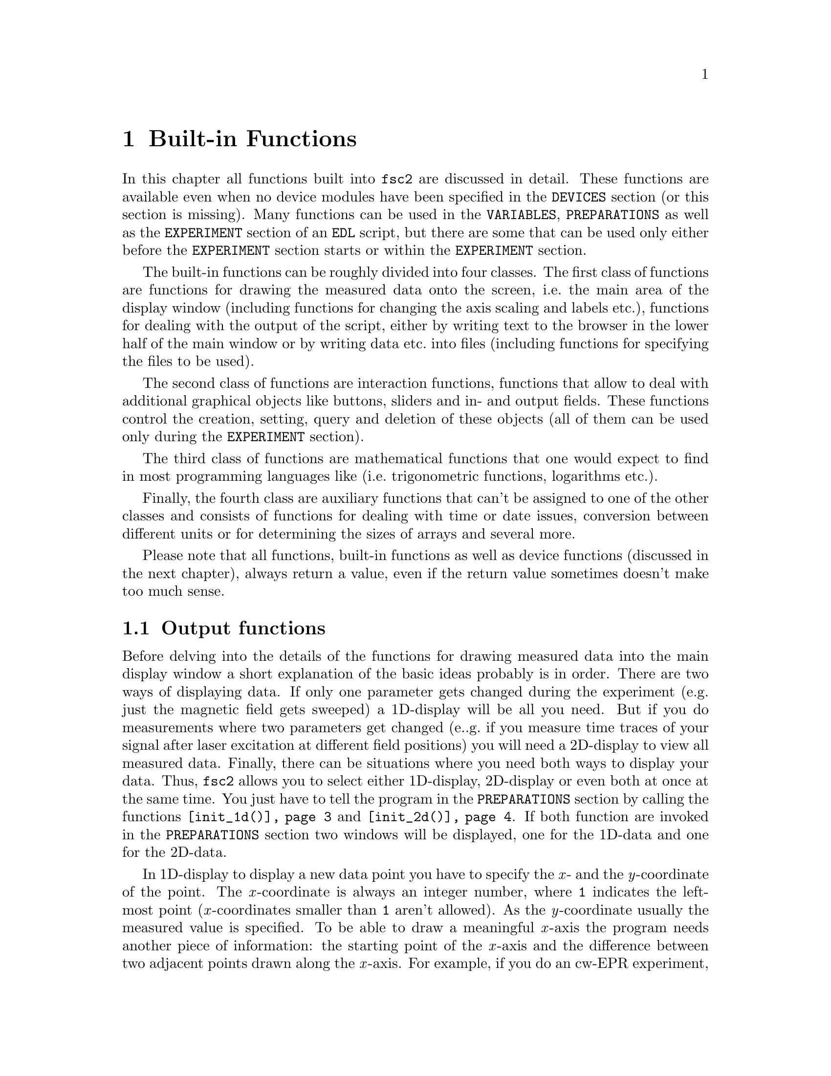 @c  Copyright (C) 1999-2009 Jens Thoms Toerring
@c
@c  This file is part of fsc2.
@c
@c  Fsc2 is free software; you can redistribute it and/or modify
@c  it under the terms of the GNU General Public License as published by
@c  the Free Software Foundation; either version 2, or (at your option)
@c  any later version.
@c
@c  Fsc2 is distributed in the hope that it will be useful,
@c  but WITHOUT ANY WARRANTY; without even the implied warranty of
@c  MERCHANTABILITY or FITNESS FOR A PARTICULAR PURPOSE.  See the
@c  GNU General Public License for more details.
@c
@c  You should have received a copy of the GNU General Public License
@c  along with fsc2; see the file COPYING.  If not, write to
@c  the Free Software Foundation, 59 Temple Place - Suite 330,
@c  Boston, MA 02111-1307, USA.


@node Built-in Functions, Device Functions, EDL, fsc2
@chapter Built-in Functions

@ifnottex

@menu
* Output functions::        Functions for drawing and printing.
* File handling functions:: Functions for storing data
* Interaction functions::   Functions buttons and sliders.
* Mathematical functions::  Function for doing mathematics.
* Auxiliary functions::     All other functions.
@end menu

@end ifnottex

In this chapter all functions built into @code{fsc2} are discussed in
detail. These functions are available even when no device modules have
been specified in the @code{DEVICES} section (or this section is
missing). Many functions can be used in the @code{VARIABLES},
@code{PREPARATIONS} as well as the @code{EXPERIMENT} section of an
@code{EDL} script, but there are some that can be used only either
before the @code{EXPERIMENT} section starts or within the
@code{EXPERIMENT} section.

The built-in functions can be roughly divided into four classes. The
first class of functions are functions for drawing the measured data
onto the screen, i.e.@: the main area of the display window (including
functions for changing the axis scaling and labels etc.@:), functions
for dealing with the output of the script, either by writing text to
the browser in the lower half of the main window or by writing data
etc.@: into files (including functions for specifying the files to be
used).

The second class of functions are interaction functions, functions that
allow to deal with additional graphical objects like buttons, sliders and
in- and output fields. These functions control the creation, setting,
query and deletion of these objects (all of them can be used only during
the @code{EXPERIMENT} section).

The third class of functions are mathematical functions that one would
expect to find in most programming languages like (i.e.@: trigonometric
functions, logarithms etc.@:).

Finally, the fourth class are auxiliary functions that can't be assigned
to one of the other classes and consists of functions for dealing with
time or date issues, conversion between different units or for determining
the sizes of arrays and several more.

Please note that all functions, built-in functions as well as device
functions (discussed in the next chapter), always return a value, even
if the return value sometimes doesn't make too much sense.


@node Output functions, File handling functions, Built-in Functions, Built-in Functions
@section Output functions
@cindex output functions

Before delving into the details of the functions for drawing measured
data into the main display window a short explanation of the basic
ideas probably is in order. There are two ways of displaying data. If
only one parameter gets changed during the experiment (e.g.@: just the
magnetic field gets sweeped) a 1D-display will be all you need. But if
you do measurements where two parameters get changed (e..g.@: if you
measure time traces of your signal after laser excitation at different
field positions) you will need a 2D-display to view all measured data.
Finally, there can be situations where you need both ways to display
your data. Thus, @code{fsc2} allows you to select either 1D-display,
2D-display or even both at once at the same time. You just have to
tell the program in the @code{PREPARATIONS} section by calling the
functions @code{@ref{init_1d()}} and @code{@ref{init_2d()}}. If both
function are invoked in the @code{PREPARATIONS} section two windows
will be displayed, one for the 1D-data and one for the 2D-data.

In 1D-display to display a new data point you have to specify the @i{x}-
and the @i{y}-coordinate of the point. The @i{x}-coordinate is always an
integer number, where @code{1} indicates the left-most point
(@i{x}-coordinates smaller than @code{1} aren't allowed). As the
@i{y}-coordinate usually the measured value is specified. To be able to
draw a meaningful @i{x}-axis the program needs another piece of
information: the starting point of the @i{x}-axis and the difference
between two adjacent points drawn along the @i{x}-axis. For example, if
you do an cw-EPR experiment, starting with a field of @w{3400 G} and a
spacing of @w{0.5 G} between the data points you will have to tell the
program about this in the graphics initialization. If you now specify,
when drawing a new point, an @i{x}-coordinate of @code{11} the point
will appear at an axis position of @w{3410 G} because the point numbered
@code{1} is drawn at @w{3400 G}, the point numbered @code{2} at
@w{3400.5 G} etc.@:, so the point numbered @code{11} will appear at
@w{3410 G}.

In contrast, for a 2D-display you have to specify three coordinates for
a new data point. Here both the @i{x}- and @i{y}-coordinate are
integers, both starting at @code{1}. The point with both the @i{x}- and
@i{y}-coordinate set to @code{1} is at lower left-and corner of the
display (and @i{x}- and @i{y}-coordinates with values smaller than @code{1}
aren't allowed). The third coordinate is the measured value, which usually
will be a floating point number. As in the case of 1D-displays also for
2D-display the program needs additional information to be able to draw
meaningful axis. Here not only the starting point and increment for the
@i{x}-axis must be given but also corresponding values for the @i{y}-axis.

Another point to be kept in mind: if you have not only one data point to
draw but a whole 1D-array (or in the case of 2D-display even a 2D-array,
i.e.@: a complete "picture") you can do this without having to draw each
point on its own. The functions for drawing also let you specify a whole
array. The data from the array are drawn so that the first data point of
the array appears at the @i{x}-coordinate you specified, and the following
points further to the right of it. In case of 2D-arrays the @i{x}- and
@i{y}-coordinate specifies the lower left hand corner of where the
2D-array will be drawn.

Finally, for 1D-display also another display mode is available where new
data are always drawn automatically to the right of already displayed
points and where the whole set of already drawn points is shifted to the
left (and out of the viewable area when the new data points wouldn't fit
into the display window anymore). Thus in this "sliding display" mode no
automatic scaling in horizontal direction happens, old data are simply
discarded when they don't fit into the display window anymore.


@noindent
@strong{List of all output functions}:
@table @samp
@item @ref{init_1d()}
@item @ref{init_2d()}
@item @ref{display_1d()}
@item @ref{display_2d()}
@item @ref{display()}
@item @ref{display_mode()}
@item @ref{change_scale_1d()}
@item @ref{change_scale_2d()}
@item @ref{change_scale()}
@item @ref{vert_rescale_1d()}
@item @ref{vert_rescale_2d()}
@item @ref{vert_rescale()}
@item @ref{change_label_1d()}
@item @ref{change_label_2d()}
@item @ref{change_label()}
@item @ref{rescale_1d()}
@item @ref{rescale_2d()}
@item @ref{rescale()}
@item @ref{zoom_1d()}
@item @ref{zoom_2d()}
@item @ref{zoom()}
@item @ref{clear_curve_1d()}
@item @ref{clear_curve_2d()}
@item @ref{clear_curve()}
@item @ref{draw_marker_1d()}
@item @ref{draw_marker_2d()}
@item @ref{draw_marker()}
@item @ref{clear_marker_1d()}
@item @ref{clear_marker_2d()}
@item @ref{clear_marker()}
@item @ref{curve_button_1d()}
@item @ref{curve_button_2d()}
@item @ref{curve_button()}
@item @ref{fs_button_1d()}
@item @ref{fs_button_2d()}
@item @ref{fs_button()}
@item @ref{print()}
@item @ref{show_message()}
@end table


@noindent
@strong{Descriptions of output functions}:


@c The anchor and the findex must come before the start of the table,
@c otherwise the created HTML isn't valid

@anchor{init_1d()}
@findex init_1d()

@table @samp

@item init_1d()
This function initializes the display for one-dimensional data
representation - without a call to this function (or
@code{@ref{init_2d()}}, see below) no data can be displayed. The
function may only be called once and accepts up to six arguments, all
of them being optional. These are:
@enumerate
@item
The number of curves to be displayed, the maximum is currently 4
curves. If not given it defaults to 1.
@item
The number of points, if missing, zero or negative it will be treated as
unknown and default to 32 points. If the specified value (or the default
value) turns out to be too small it is adjusted automatically in the
experiment so that all data again will fit into the display (as long as
the @code{FS} (Full Scale) button is switched on).
@item
Start value of the @i{x}-axis. If missing (or undefined, see next point)
point numbers are printed, starting with @code{1}.
@item
Increment for data along the @i{x}-axis (thus restricting the display to
equally spaced data). Setting it to zero implies that the start value
and the increment are undefined and point numbers are shown
instead. Negative increments are handled correctly.
@item
A string variable with the label to be shown at the @i{x}-axis.
@item
A string variable with the label to be shown at the @i{y}-axis.
@end enumerate

Formally, the function with its arguments can be written as
@example
init_1d( [ n_curves [ , n_points [ , start, increment ] ], ]
         [ x_label [ , y_label ] ] )
@end example
@noindent
This means that the function can be called in all of the following ways:
@example
init_1d( n_curves, n_points, start, increment, x_label, y_label )
init_1d( n_curves, n_points, start, increment, x_label )
init_1d( n_curves, n_points, x_label, y_label )
init_1d( n_curves, n_points, x_label )
init_1d( n_curves, n_points )
init_1d( n_curves, x_label, y_label )
init_1d( n_curves, x_label )
init_1d( n_curves )
init_1d( x_label, y_label )
init_1d( x_label )
init_1d( )
@end example
@noindent
In error messages the start value and the increment of the data
displayed at the @i{x}-axis are (in contrast to the point numbers)
referred to as `real world coordinates'.

This function can only be used in the @code{PREPARATIONS} section of an
@code{EDL} script.


@anchor{init_2d()}
@findex init_2d()
@item init_2d()
The function initializes the display for two-dimensional data
representation.  The function may only be called once and accepts
up to nine arguments, all of them optional. The arguments are:
@enumerate
@item
Number of data sets to be displayed, maximum is currently 4. If not
given it defaults to 1.
@item
Number of points in @i{x}-direction, if missing or less than 1 it will
be treated as unknown and default to 16. If the specified value (or the
default value) turns out to be too small it is adjusted automatically in
the experiment so that all data fit into the display.
@item
Number of points in @i{y}-direction, if missing or less than 1 it will
be treated as unknown and default to 16. If the specified or the default
value turns out to be too small it is adjusted automatically in the
experiment so that all data fit into the display (at least as long as
the @code{FS} (Full Scale) button is switched on).
@item
Start value of the @i{x}-axis. If missing (or undefined, see also next
entry) point numbers are printed, starting with @code{1}.
@item
Increment for data along the @i{x}-axis (thus restricting the display to
equally spaced data). Setting it to zero implies that the start value
and the increment are undefined and point numbers are shown instead.
@item
Start value of the @i{y}-axis. The same rules as for the @i{x}-axis apply
for missing or undefined values.
@item
Increment for data along the @i{y}-axis. The same rules as for the
@i{x}-axis apply for missing values or when zero is specified.
@item
String variable with label to be shown at the @i{x}-axis.
@item                
String variable with label to be shown at the @i{y}axis.
@item
String variable with label to be shown at the @i{z}-axis.
@end enumerate
Formally, the function with its arguments can be written as
@example
init_2d( [ n_data_sets [ , n_x_points [ , n_y_points, 
         [ , x-start, x-increment, y-start, y-increment ] ,
         ]  ]  ] [ x-label [ , y-label [ , z-label ] ] ] )
@end example

This function can only be used in the @code{PREPARATIONS} section of an
@code{EDL} script.


@anchor{display_1d()}
@findex display_1d()
@item display_1d()
This function is used called to draw data in the window for 1D-data. It
takes the following arguments:
@enumerate
@item
The (@i{x}) point number (coordinate) where the data point (if only a
single number is given as the third argument) or the coordinate where
the first data point of an data array passed as the third argument is to
be shown.

Please note: in "sliding window" display mode this first argument won't
be used at all (but it must be given and must be larger than @code{0}),
new data will @strong{always} be appended to the right side of the
display. I.e.@: in "sliding window" display mode you have no direct
control about where the data will be displayed.
@item
The data point or a (one-dimensional) array of data (to be displayed
left to right).
@item
Number of the curve or data set the data are to be displayed belong
to. If missing it defaults to the first curve, 1. If there is more
than one data set given in the @code{@ref{display()}} command the
curve number must be specified.
@end enumerate
These arguments can be repeated as many times as there are data to be
displayed simultaneously (but in this case all of the arguments must be
specified!).

Formally, the function with its arguments can be written as
@example
display( n_x_point, data [ , n_curve [ , ... ] ] )
@end example

When the display mode (@ref{display_mode()}) is set to @code{SLIDING
DISPLAY} the @i{x}-coordinate has no function at all (but must be given
and must be larger than @code{0}), new data points are always appended
to the right of the already drawn data points.

This function can only be used in the @code{EXPERIMENT} section of an
@code{EDL} script.


@anchor{display_2d()}
@findex display_2d()
@item display_2d()
This function is used called to draw data in the window for 2D-data.
experiments. It takes the following arguments:
@enumerate
@item
The (@i{x}) point number (coordinate) where the data point (if only a
single number is given as the third argument) or the coordinate where
the first data point of an data array passed as the third argument is to
be shown.
@item
The @i{y}-point number (coordinate) of the data point or the coordinate
for the first data point of an data array (arrays are always drawn to
the right from the specified coordinate, i.e.@: in @i{x}-direction).
@item
The data point or a 1-dimensional or 2-dimensional array of data. If a
2-dimensional array is passed to the function, the first sub-array is
drawn at the coordinates passed to the function, while for each of the
following sub-arrays the @i{y}-point is incremented by 1. Not yet
defined sub-arrays are skipped (but the @i{y}-position is incremented),
at the row where this (undefined) sub-array would have appeared nothing
is drawn.
@item
Number of the curve or data set the data are to be displayed belong
to. If missing it defaults to the first curve, 1. If there is more
than one data set given in the @code{@ref{display()}} command the
curve number must be specified.
@end enumerate
These arguments can be repeated as many times as there are data to be
displayed simultaneously (but in this case all of the arguments must be
specified!).

Formally, the function with its arguments can be written as
@example
display( n_x_point, n_y_point, data [ , n_curve [ , ... ] ] )
@end example

This function can only be used in the @code{EXPERIMENT} section of an
@code{EDL} script.


@anchor{display()}
@findex display()
@item display()
This function can be used instead of either @code{@ref{display_1d()}}
or @code{@ref{display_2d()}} if either @code{@ref{init_1d()}} or
@code{@ref{init_2d()}} (but not both) were called in the
@code{PREPARATIONS} section. It takes the following arguments:
@enumerate
@item
The (@i{x}) point number (coordinate) where the data point (if only a
single number is given as the third argument) or the coordinate where
the first data point of an data array passed as the third argument is to
be shown.
@item
Only for 2D-display: The @i{y}-point number (coordinate) of the data
point or the coordinate for the first data point of an data array
(arrays are always drawn to the right from the specified coordinate,
i.e.@: in @i{x}-direction).
@item
The data point or a (one-dimensional) array of data.
@item
Number of the curve or data set the data are to be displayed belong
to. If missing it defaults to the first curve, 1. If there is more
than one data set given in the @code{@ref{display()}} command the
curve number must be specified.
@end enumerate
These arguments can be repeated as many times as there are data to be
displayed simultaneously (but in this case all of the arguments must be
specified!).

This function can only be used in the @code{EXPERIMENT} section of an
@code{EDL} script.


@anchor{display_mode()}
@findex display_mode()
@item display_mode()
Beside the normal display mode, where data get rescaled automatically to
fit onto the 1D display window (at least as long as the @code{FS} (Full
Scale) button is switched on), there's also a second display mode, where
a rescaling is done for the @i{y}-direction only. In this mode, when the
new data wouldn't fit into the display window anymore, the whole data set
is shifted to the left to make room for the new data, and some of the old
data vanish.

To switch between the normal display mode and the "sliding window"
display mode the function @code{@ref{display_mode()}} has to be used.
The function expects at least one argument, the mode to be used. You
have to specify the string @code{"NORMAL_DISPLAY"} (or @code{"NORMAL"}
or simply the number @code{0}) to switch to the normal display mode
(which is the default mode to be used) and the string
@code{"SLIDING_DISPLAY"} (or @code{"SLIDING"} or the number @code{1})
to switch to "sliding window" mode.

The second, optional argument is the number of points to display in
@i{x}-direction. If this argument isn't specified the previous number of
already displayed points will be used (but at least 32).

When the function gets called all previously displayed data will be
cleared from the screen as well as all markers possibly shown. The
scaling in @i{y}-directions remains unchanged.

This function can be used in both the @code{PREPARATIONS} as well as the
@code{EXPERIMENT} section of an @code{EDL} script.


@anchor{change_scale_1d()}
@findex change_scale_1d()
@item change_scale_1d()
This function allows to change the scale settings of the 1D-data
window (originally set in the call of @code{@ref{init_1d()}}) after an
experiment has been started. The function can be passed a maximum of
two arguments, the new start value of the @i{x}-axis and the new
@i{x}-increment.If one of these values should remain unchanged a
string (e.g.@: @code{"keep"}) instead of a value can be passed as the
argument.

This function can only be used in the @code{EXPERIMENT} section of an
@code{EDL} script.


@anchor{change_scale_2d()}
@findex change_scale_2d()
@item change_scale_2d()
This function allows to change the scale settings of the 2D-data
window (originally set in the call of @code{@ref{init_2d()}}) after an
experiment has been started. The function accepts up to four
arguments, the new start value of the @i{x}-axis, the new
@i{x}-increment, a new start value for the @i{y}-axis as well as the
@i{y}-increment. If one of these values should remain unchanged a
string (e.g.@: @code{"keep"}) instead of a value can be passed as the
argument.

This function can only be used in the @code{EXPERIMENT} section of an
@code{EDL} script.


@anchor{change_scale()}
@findex change_scale()
@item change_scale()
This function allows to change the scale settings (originally set in
the call of @code{@ref{init_1d()}} or @code{@ref{init_2d()}}) when
your using either a 1D-display or a 2D-display (but not both) after
the experiment has been started. With a one-dimensional display the
function can be passed a maximum of two arguments, the new start value
of the @i{x}-axis and the new @i{x}-increment. For two-dimensional
display the function also accepts a new start value for the @i{y}-axis
as well as the @i{y}-increment. If one of these values should remain
unchanged a string (e.g.@: @code{"keep"}) instead of a value can be
passed as the argument.

This function can only be used in the @code{EXPERIMENT} section of an
@code{EDL} script.


@anchor{vert_rescale_1d()}
@findex vert_rescale_1d()
@item vert_rescale_1d()
The function allows to resize the @i{y}-scaling of the display so that
all curves will again fit vertically into the display area (the horizontal
scaling is left unchanged). The function takes no arguments.

This function can only be used in the @code{EXPERIMENT} section of an
@code{EDL} script.


@anchor{vert_rescale_2d()}
@findex vert_rescale_2d()
@item vert_rescale_2d()
The function allows to resize the @i{z}-scaling of the display so that
currently displayed curve will use the full range of @i{z}-values again.
The function takes no arguments.

This function can only be used in the @code{EXPERIMENT} section of an
@code{EDL} script.


@anchor{vert_rescale()}
@findex vert_rescale()
@item vert_rescale()
The function allows to change the vertical scaling for 1D-display or
the @i{z}-scaling for 2D-display when only either 1D or 2D display is
activated. If both are active use the function
@code{@ref{vert_rescale_1d()}} to change the vertical scaling of the
1D display and @code{@ref{vert_rescale_2d()}} to change the
@i{z}-scaling of the 2D display.

This function can only be used in the @code{EXPERIMENT} section of an
@code{EDL} script.



@anchor{change_label_1d()}
@findex change_label_1d()
@item change_label_1d()
Using this function the labels at the axis of the 1D-display window can
be changed from within as @code{EDL} script. It accepts up to two
strings for the @i{x}- and @i{y}-axis labels. To leave a label unchanged
pass the function an empty string, i.e.@: @code{""}. If no label should
be drawn pass it a string that just contains one (or more) space
characters, i.e.@: @w{@code{" "}}.

This function can only be used in the @code{EXPERIMENT} section of an
@code{EDL} script.


@anchor{change_label_2d()}
@findex change_label_2d()
@item change_label_2d()
Using this function the labels at the axis of the 2D-display window
(and, if shown, of the cross section window) can be changed from within
as @code{EDL} script. It accepts up to three strings for the @i{x}-,
@i{y}-axis and @i{z}-axis label. To leave a label unchanged pass the
function an empty string, i.e.@: @code{""}. If no label should be drawn
pass it a string that just contains one (or more) space characters,
i.e.@: @w{@code{" "}}.

This function can only be used in the @code{EXPERIMENT} section of an
@code{EDL} script.


@anchor{change_label()}
@findex change_label()
@item change_label()
Using this function the labels at the axis of the display window (and,
if shown, of the cross section window) can be changed from within as
@code{EDL} script when only either the 1D- or the 2D-display window is
used (but not both). For 1D-display it accepts up to two strings for the
@i{x}- and @i{y}-axis labels, for 2D-display up to three, the third for
the @i{z}-axis label. To leave a label unchanged pass the function an
empty string, i.e.@: @code{""}. If no label should be drawn pass it a
string that just contains one (or more) space characters, i.e.@:
@w{@code{" "}}.

This function can only be used in the @code{EXPERIMENT} section of an
@code{EDL} script.


@anchor{rescale_1d()}
@findex rescale_1d()
@item rescale_1d()
In the function @code{@ref{init_1d()}} the number of points in
@i{x}-direction can be set. If, during the experiment more points are
displayed then set in the initialization, the scaling of the axis will
be changed automatically. Using the function @code{@ref{rescale()}}
one can change the number of points from within the @code{EDL} script.
The function accepts one argument, the new number of points in
@i{x}-direction. A negative number is silently ignored. For a value of
@code{0} the number of points is adjusted to the number of currently
displayed points. A value of @code{1} will be increased to the lowest
number of points that can be displayed, which is @code{2}. If the
number is smaller than the number of currently displayed points it is
automatically increased to this number.

This function can only be used in the @code{EXPERIMENT} section of an
@code{EDL} script.


@anchor{rescale_2d()}
@findex rescale_2d()
@item rescale_2d()
In the function @code{@ref{init_2d()}} the number of points in @i{x}-
and @i{y}- direction can be set. If, during the experiment more points
are displayed than had been set in the initialization, the scaling of
the axes will be changed automatically. Using the function
@code{@ref{rescale()}} one can change the number of points from within
the @code{EDL} script. The function accepts two arguments, the first
being the number of points to be displayed in @i{x}-direction and the
second the number of points in @i{y}-direction.

A negative number is silently ignored. For a value of @code{0} the
number of points is adjusted to the number of currently displayed points
in that direction. A value of @code{1} will be increased to the lowest
number of points that can be displayed, which is @code{2}. If the number
is smaller than the number of currently displayed points it is
automatically increased to this number.

This function can only be used in the @code{EXPERIMENT} section of an
@code{EDL} script.


@anchor{rescale()}
@findex rescale()
@item rescale()
This function can be called instead of @code{@ref{rescale_1d()}} or
@code{@ref{rescale_2d()}} when only either a 1D- or a 2D-display is
used (but not both at once). In the 1D-case the function accepts one
argument, the new number of points in @i{x}-direction. In the 2D-case
the function accepts two arguments, one for the number of points to be
displayed in @i{x}-direction and the second for the number of points
in @i{y}-direction.

This function can only be used in the @code{EXPERIMENT} section of an
@code{EDL} script.


@anchor{zoom_1d()}
@findex zoom_1d()
@item zoom_1d()
This function can be used to zoom into (or out of) the 1D display
window as well as shifting the contents of the window, just like you
can do using the mouse. It expects at least one and up to four
arguments. The first one is either the point number of the point to
show at the leftmost position in the window. The second is the number
of points to be shown within the 1D window. The third value is the
smallest @i{y}-value still to be shown in the 1D window. The fourth
and last optional argument is the span of @i{y}-values to show in the
1D window. The number of points to be shown in @i{x}-direction must be
larger than @code{1} and the @i{y}-span must be larger than @code{0}.
If an argument is not given or is given as an arbitrary string (e.g.@:
@code{"KEEP"}) the corresponding value remains unchanged.

The function returns the value @code{1} to indicate success or @code{0}
if it is impossible to set the zoom (since no scaling has been set for
the 1D window yet).

This function can only be used in the @code{EXPERIMENT} section of an
@code{EDL} script.


@anchor{zoom_2d()}
@findex zoom_2d()
@item zoom_2d()
This function can be used to zoom into (or out of) the 2D display
window as well as shifting the contents of the window, just like you
can do using the mouse. It expects at least two and up to seven
arguments. The first one is the number of the curve to be zoomed. This
must be a number between @code{1} and the maximum curve number (as set
by the call of @code{@ref{init_2d()}}). The second and third argument
are the @i{x}-coordinate of the leftmost point to be displayed within
the 2D window and the number of points to be displayed in
@i{x}-direction. The fourth and fifth argument are the
@i{y}-coordinate of the point with the smallest @i{y}-value and the
number of points to be displayed. The sixth and seventh argument
determine the @i{z}-range to be displayed, the sixth argument being
the lowest-valued @i{z}-value and the last argument the @i{z}-span.
Both the number of points in @i{x}- and @i{y}-direction must be
numbers larger than @code{1} and the @i{z}-span larger than @code{0}.
If an argument is not given or is given as an arbitrary string (e.g.@:
@code{"KEEP"}) the corresponding value remains unchanged.

The function returns the value @code{1} to indicate success or @code{0}
if it is impossible to set the zoom (since no scaling has been set for
the 1D window yet).

This function can only be used in the @code{EXPERIMENT} section of an
@code{EDL} script.


@anchor{zoom()}
@findex zoom()
@item zoom()
This function can be called instead of @code{@ref{zoom_1d()}} or
@code{@ref{zoom_2d()}} when only either a 1D- or a 2D-display is used
(but not both at once). In the 1D-case the function must be called
with at least two and up to four arguments, in the 2D case with at
least two and a maximum of seven arguments.

This function can only be used in the @code{EXPERIMENT} section of an
@code{EDL} script.


@anchor{clear_curve_1d()}
@findex clear_curve_1d()
@item clear_curve_1d()
Removes one or more curves from the 1d-display. As many curve numbers as
there are curves displayed can be passed to the function as
arguments. No arguments at all implies the first curve only. Invalid
arguments are discarded and an error message is printed.

This function can only be used in the @code{EXPERIMENT} section of an
@code{EDL} script.


@anchor{clear_curve_2d()}
@findex clear_curve_2d()
@item clear_curve_2d()
Removes one or more curves from the 2D-display. As many curve numbers as
there are 2D-curves displayed can be used. No arguments at all implies
the first curve only. Invalid arguments are discarded and an error message is
printed.

This function can only be used in the @code{EXPERIMENT} section of an
@code{EDL} script.


@anchor{clear_curve()}
@findex clear_curve()
@item clear_curve()
If there is only either a 1D- or 2D-display window this function can
be used instead of @code{@ref{clear_curve_1d()}} or
@code{@ref{clear_curve_2d()}}.

This function can only be used in the @code{EXPERIMENT} section of an
@code{EDL} script.


@anchor{draw_marker_1d()}
@findex draw_marker_1d()
@item draw_marker_1d()
This function can be used for 1D graphics and draws a vertical
dashed line on the display window. It expects at least one argument, an
integer number defining the @i{x}-position of the marker to be drawn. A
second, optional argument is the color of the marker, here one may
specify either an integer number or a string:
@multitable @columnfractions 0.15 .35 .35
@item Number @tab String @tab Color
@item @code{0} @tab @code{"WHITE"} @tab white
@item @code{1} @tab @code{"RED"} @tab red
@item @code{2} @tab @code{"GREEN"} @tab green
@item @code{3} @tab @code{"YELLOW"} @tab yellow
@item @code{4} @tab @code{"BLUE"} @tab blue
@item @code{5} @tab @code{"BLACK"} @tab black
@item @code{6} @tab @code{"DELETE"} @tab
@end multitable
@noindent
The last color, @code{"DELETE"}, is obviously not a color but can be used
to delete a marker at the specified position (if more than one marker
has been set for that position only the first, older one will be
deleted).

Please note: in "sliding window" display mode, the coordinate for the
marker is not used at all (but must be given and must be larger than
@code{0}), the marker will always be drawn at the newest point for the
first displayed curve (the curve numbered 1). Thus also can't delete a
single marker in this mode but only all of them using the function
@code{@ref{clear_marker_1d()}}.

This function can only be used in the @code{EXPERIMENT} section of an
@code{EDL} script.


@anchor{draw_marker_2d()}
@findex draw_marker_2d()
@item draw_marker_2d()
This function can be used for 2D graphics and draws a box in the display
window. It expects at least two arguments, integer numbers defining the
@i{x}- and @i{y}-position of the marker to be drawn. As a third argument
the curve number can be specified - if it is missing or as the value
@code{0} the marker is drawn over the currently displayed curve. The
fourth (optional) argument is the color of the marker, here one may
specify either an integer number or a string:
@multitable @columnfractions 0.15 .35 .35
@item Number @tab String @tab Color
@item @code{0} @tab @code{"WHITE"} @tab white
@item @code{1} @tab @code{"RED"} @tab red
@item @code{2} @tab @code{"GREEN"} @tab green
@item @code{3} @tab @code{"YELLOW"} @tab yellow
@item @code{4} @tab @code{"BLUE"} @tab blue
@item @code{5} @tab @code{"BLACK"} @tab black
@item @code{6} @tab @code{"DELETE"} @tab black
@end multitable
@noindent
The last color, @code{"DELETE"}, is invisible obviously not a color but
can be used to delete a marker at the specified position (if more than
one marker has been set for that position only the first, older one will
be deleted).

This function can only be used in the @code{EXPERIMENT} section of an
@code{EDL} script.


@anchor{draw_marker()}
@findex draw_marker()
@item draw_marker()
This function can be called instead of @code{@ref{draw_marker_1d()}}
or @code{@ref{draw_marker_2d()}} when only either a 1D- or a
2D-display is used (but not both at once).

This function can only be used in the @code{EXPERIMENT} section of an
@code{EDL} script.


@anchor{clear_marker_1d()}
@findex clear_marker_1d()
@item clear_marker_1d()
This function deletes all previously set 1D markers. It accepts no arguments.

This function can only be used in the @code{EXPERIMENT} section of an
@code{EDL} script.


@anchor{clear_marker_2d()}
@findex clear_marker_2d()
@item clear_marker_2d()
When invoked without any arguments at all this function deletes all
previously set 2D markers on all curves. Otherwise it expects a list
of curve numbers and deletes only all markers on these curves.

This function can only be used in the @code{EXPERIMENT} section of an
@code{EDL} script.


@anchor{clear_marker()}
@findex clear_marker()
@item clear_marker()
This function can be called instead of @code{@ref{clear_marker_1d()}}
or @code{@ref{clear_marker_2d()}} when only either a 1D- or a
2D-display is used (but not both at once).

This function can only be used in the @code{EXPERIMENT} section of an
@code{EDL} script.


@anchor{curve_button_1d()}
@findex curve_button_1d()
@item curve_button_1d()
If invoked with a single argument, a number between @code{1} and the
maximum number of curves displayed in the 1D display window, it
returns @code{0} if the button for that curve (at the upper left hand
side of the 1D display window) is switched off (i.e.@: the curve is
exempt from rescaling operations) and @code{1} if its on. If called
with a second, boolean argument (i.e.@: either a string,@code{"ON"} or
@code{"OFF"}, or a number with @code{0} standing for off and a
non-zero number for on), the state of the button for the curve is
changed accordingly.

This function can only be used in the @code{EXPERIMENT} section of an
@code{EDL} script.


@anchor{curve_button_2d()}
@findex curve_button_2d()
@item curve_button_2d()
If invoked with no argument the number of the currently displaye 2D
curve (i.e.@: a number between @code{1} and the maximum number of
curves displayed in the 2D display window) is returned, or @code{0} if
no curve is displayed at the moment.

If invoked with a single argument, a number between @code{1} and the
maximum number of curves displayed in the 2D display window, it
returns @code{0} if the button for that curve (at the upper left hand
side of the 1D display window) is switched off (i.e.@: the curve is
not shown) and @code{1} if the curve is currently shown.

If called with a second, boolean argument (i.e.@: either a
string,@code{"ON"} or @code{"OFF"}, or a number with @code{0} standing
for off and a non-zero number for on), the state of the button for the
curve is changed accordingly.

This function can only be used in the @code{EXPERIMENT} section of an
@code{EDL} script.


@anchor{curve_button()}
@findex curve_button()
@item curve_button()
This function can be called instead of @code{@ref{curve_button_1d()}}
or @code{@ref{curve_button_2d()}} when only either a 1D- or a
2D-display is used (but not both at once).

This function can only be used in the @code{EXPERIMENT} section of an
@code{EDL} script.


@anchor{fs_button_1d()}
@findex fs_button_1d()
@item fs_button_1d()
If invoked without an argument the function returns @code{1} if the
@code{FS} (Full Scale) button is switched on (automatic rescaling is
enabled) and @code{0} if it's switched off. If called with a boolean
argument (i.e.@: either a string,@code{"ON"} or @code{"OFF"}, or a
number with @code{0} standing for off and a non-zero number for on),
the state of the button is changed accordingly and automatic rescaling
enabled or disabled.

This function can only be used in the @code{EXPERIMENT} section of an
@code{EDL} script.


@anchor{fs_button_2d()}
@findex fs_button_2d()
@item fs_button_2d()
If invoked with a single argument, a number between @code{1} and the
maximum number of curves displayed in the 2D display window, it
returns @code{1} if the @code{FS} (Full Scale) button for that curve
is switched on (i.e.@: the curve will be rescaled automatically) and
@code{0} if the @code{FS} button for the curve is switched off.

If called with a second, boolean argument (i.e.@: either a
string,@code{"ON"} or @code{"OFF"}, or a number with @code{0} standing
for off and a non-zero number for on), the state of the @code{FS}
button for the curve designated by the first argument is changed
accordingly and automatic rescaling is enabled or disabled.

This function can only be used in the @code{EXPERIMENT} section of an
@code{EDL} script.


@anchor{fs_button()}
@findex fs_button()
@item fs_button()
This function can be called instead of @code{@ref{fs_button_1d()}} or
@code{@ref{fs_button_2d()}} when only either a 1D- or a 2D-display is
used (but not both at once).

This function can only be used in the @code{EXPERIMENT} section of an
@code{EDL} script.


@anchor{print()}
@findex print()
@item print()
This function prints text into the output browser in the main form of
@code{fsc2}.  It needs a @i{format string}
@cindex format string
as its very first argument. The @i{format string} can contain any text
as well as a special character, @code{#},
@findex # @r{(in @code{@ref{print()}} function)}
that works as a placeholder for data to be printed in its place.
Here's a first simple example: You want to print the value of a
variable called @code{I}, that has been assigned a value of 3. Now,
@example
print( "The value of I is #.\n", I );
@end example
@noindent
will print, when the script is interpreted,
@example
The value of I is 3.
@end example
@noindent
But you can have not only one but as many placeholder characters in the
@i{format string} as you need. Of course, the number of placeholder
characters has to match the number of variables (or data) following the
@i{format string}. If the number of @code{#}'s and the number of
variables to be printed doesn't fit a warning is printed. If there are
too many @code{#}'s the superfluous ones are simply printed out, but if
there are not enough only as many variables as there are @code{#}'s are
printed, the remaining data are discarded.

You may use @code{@ref{print()}} to print integer or floating point
values (that includes the return values of functions) and variables
and strings (i.e.@: text enclosed in double quotes, @code{"}). Here's
a longer, somewhat contrived example:
@example
print( "The # of # is #\n", "sine", x, sin( x ) );
@end example
@noindent
This will print (assuming @code{x} equals @code{0.5}):
@example
The sine of 0.500000 is 0.479426
@end example

There are special sequences allowed in the @i{format string}. They all
start with an @i{escape character}, the backslash @code{\}. Here's a
list of all recognized special sequences:

@c The cindex must come before the start of the table,
@c otherwise the created HTML isn't valid

@cindex escape characters (in @code{@ref{print()}} function)

@table @samp
@item \n
Linefeed character: Ends a line, everything following it starts on a
new line. Thus several lines can be printed at once by one call of
@code{@ref{print()}}. @code{@ref{print()}} does not automatically add
a linefeed by itself.
@item \t
Embeds a tabulator character in the text, tab stops are set at every
eighth character position.
@item \\
Prints a backslash, @code{\}, thus switching off the special meaning of the
backslash as an escape character.
@item \"
Prints a quote -- use it to embed quotes into the @i{format
string}.
@item \#
Prints a @code{#}, thus switching off the special meaning of the
@code{#} character as a placeholder for variables to be printed.
@item \T
While normally nothing is printed during the test run of the
@code{EXPERIMENT} section of an @code{EDL} script, if the @i{format
string} starts with this escape sequence the @code{@ref{print()}}
function will produce output already in the test run (the @code{T} is
never printed).
@end table


@anchor{show_message()}
@findex show_message()
@item show_message()
The function allows to display a message in a new window. The user has
to click onto the "Ok" button in this window before the function
returns, i.e.@: the experiment is paused while the message is shown.

The function accepts a single argument, a string with the message to be
displayed. To display a multi-line message embed '@code{\n}' characters
in the string. Other escape sequences recognized by the function are:
'@code{\t}' for a tabulator character, '@code{\\}' or the backslash
character (a single backslash is always supposed to start an escape
sequence) and '@code{\"}' to embed double quotes in the message.

Avoid messages with more than 6 lines, they won't fit into the message
box.


@end table


@node File handling functions, Interaction functions, Output functions, Built-in Functions
@section File handling functions
@cindex file handling functions

All the following functions are for opening files and writing data to
these output files with different levels of user defined formating.
Please note that you don't have to explicitely open a file from the
@code{EDL} script as long as you only are going to use a single output
file -- @code{fsc2} will automatically ask for a file name the first
time you try to write out data in this case.

Please note: under certain circumstances it is also possible to write
data to @i{stdout} and @i{stderr}. To do so you must first either open
a regular file via a call of e.g.@: the function
@code{@ref{get_file()}} or by explicitely opening @i{stdout} or
@i{stderr} by a call of @code{@ref{open_file()}} with the number
@code{1} or @code{2} as the only argument (opening one of them this
way will also automatically allow you to writ eto the other). If this
has happened you then can use the numbers @code{1} and @code{2} as
file handles for @i{stdout} and @i{stderr}.


@noindent
@strong{List of all file handling functions}:
@table @samp
@item @ref{get_file()}
@item @ref{open_file()}
@item @ref{clone_file()}
@item @ref{reset_file()}
@item @ref{save()}
@item @ref{fsave()}
@item @ref{ffsave()}
@item @ref{save_program()}
@item @ref{save_output()}
@item @ref{save_comment()}
@end table


@noindent
@strong{Descriptions of file handling functions}:


@c The anchor and the findex must come before the start of the table,
@c otherwise the created HTML isn't valid

@anchor{get_file()}
@findex get_file()

@table @samp

@item get_file()
Opens a new file and returns a unique identifier for the file that can
be stored in an integer variable and is to be used in calls to functions
of the @w{@code{save_xxx()}}-family. Usually a file selector gets shown
that lets the user choose a file. If opening the selected file fails the
user is asked to select a different file name. If the user cancels the
selection of a file (s)he is asked for confirmation since data may get
lost.

The function accepts up to five arguments, all of them optional. The
first one is usually the prompt string to be printed in the file
selector. If it is missing or is the empty string (use `@code{""}' to
create an empty string) it defaults to `@i{Please select a file
name:}'. The second argument is a pattern for the file name, per default
`@i{*.dat}'. You may use all the usual wildcard characters you're used
to from the shell. The third argument is the directory the search for
the file name should start in. As the fourth argument you may pass a
file name to the function as the default file that appears in the entry
for the selected file. Finally, the fifth and last argument can be a
default extension for the file. This extension will be appended
automatically to the name of the file the user selects unless the file
name already has this extension. This way one can enforce an extension
for the file name.

If @code{@ref{get_file()}} has never been called on the first call to
a function from the @code{save_xxx()}-family the user is asked to
select a file and this file is used exclusively in further
@code{save_xxx()}-calls. That means that calling
@code{@ref{get_file()}} after the default file has already been opened
is not allowed, call it either before the first save-operation or
never at all!

In batch mode (i.e.@: if @code{fsc2} got started with the '@code{-B}'
option) no file select box gets shown because the script is supposed to
be run without any user input. Instead the name of the @code{EDL} script
is used as a template for the output files name, with all path
information stripped off (so that the output file always goes into the
current directory) and an extension of "@code{.batch_output.#}"
appended, where the @code{#} stands for an integer number that is
chosen so that the file name is unique. Numbers start with @code{0}
and are incremented until a file name is found that does not exist
yet. The resulting file name is then used as the output file.

This function can only be used in the @code{EXPERIMENT} section of an
@code{EDL} script.


@anchor{open_file()}
@findex open_file()
@item open_file()
This function is similar to the previous one with the main difference
that one may specify an hard-coded file name in the script. The
function will use its first argument as a file name and try to open
this file. If the file already exists (or can't be opened) a warning
will be shown and, on user request will show up a file selector to
allow selecting a different file, just as the @code{@ref{get_file()}}.
Thus the arguments that the function accepts are identical to the ones
of @code{@ref{get_file()}} with the only exception that the first
argument is an additional argument with a string for the file name.

This function can also be used to explicitely open @i{stdout} and
@i{stderr}. To do so call the function with a single integer argument
of @code{1} or @code{2} (this is not necessary if another regular
file already has been opened since this automatically also opens
@i{stdout} and @i{stderr}).

If running in batch mode (i.e.@: if @code{fsc2} got started with the
'@code{-B}' option) and the file to be opened already exists a new file
name is created by appending the extension "@code{.batch_output.#}" to
the file name specified as the argument. The @code{#} stands for an
integer number that is chosen so that the file name is unique. Numbers
start with @code{0} and are incremented until a file name is found that
does not exist yet. The resulting file is used as the output file.

This function can only be used in the @code{EXPERIMENT} section of an
@code{EDL} script.


@anchor{clone_file()}
@findex clone_file()
@item clone_file()
Sometimes two output files are needed that should only differ in their
extension but not in the filename. In this case the function
@code{@ref{clone_file()}} can be useful. It expects exactly three
arguments. The first one is an identifier for an already existing file
as returned by the function @code{@ref{get_file()}}. If in the call of
@code{@ref{get_file()}} the user did @b{not} to choose a file, i.e.@:
pressed the @code{Cancel}-button, it is silently assumed that also the
new file to be created by @code{@ref{clone_file()}} is @b{not} to be
used. If either the numer @code{1} (for writing to @i{stdout}) or
@code{2} (for writing to @i{stderr}) was given as the argument a
warning is printed out and the output gets written to either
@i{stdout} or @i{stderr} as if the function wouldn't have been called.

The second and third arguments both have to be strings. The second
argument is the expected extension of the file that was selected via
the previous call of @code{@ref{get_file()}}. And the third argument
is the replacement for the extension of the previously selected file.
Both are to be specified without the starting dot. If the second
argument does not fit with the extension of the file the user had
chosen, the new extension from the third argument is simply appended
to the file name (instead of replacing the extension). If the
replacement extension (i.e.@: the third argument) is identical to the
extension of the already open file (i.e.@: the second argument) it is
also appended instead of being used for replacement.

A typical piece of code to open two files, the first with the extension
@code{dat} and the second with the same name but the extension
@code{list} would be:
@example
FILE1 = get_file( "", "*.dat", "", "", "dat" );
FILE2 = clone_file( FILE1, "dat", "list" );
@end example
@noindent
If the user chooses @code{experiment.dat} as the first file, a second
file with the name @code{experiment.list} will be opened automatically.

The function also takes care that no files will be overwritten
accidentally. If the second file already exists the user is asked to
select different file. The program enforces that the extension of the
new file is identical to the one passed to it as the third argument.

If running in batch mode (i.e.@: if @code{fsc2} got started with the
'@code{-B}' option) and the file to be opened already exists a new file
name is made up by appending the extension "@code{.batch_output.#}" to
the file name that got made up by the replacement procedure described
above. The @code{#} stands for an integer number that is chosen so that
the file name is unique. Numbers start with @code{0} and are incremented
until a file name is found that does not exist yet. The resulting file
is used as the output file.

This function can only be used in the @code{EXPERIMENT} section of an
@code{EDL} script.


@anchor{reset_file()}
@findex reset_file()
@item reset_file()
Under some circumstances it may be required to throw away everything
already written to file until that moment. That can be achieved by
calling this function. If there's only a single file that got opened
automatically (by callling a function that writes to a file withoyut
calling @code{@ref{open_file()}} before) then the function takes no
argument. If a file got opened by a call of @code{@ref{open_file()}}
or similar then the function must be called with a single argument,
the file handle for the file to be reset.


@anchor{save()}
@findex save()
@item save()
Writes one or more data or complete arrays to a file. Normally, each
value will be written onto a separate line. But often one would like
to have the elements of a 1-dimensional array (or 1-dimensional
subarrays of a higher-dimensional array) written all onto a single
line, separated by a space, a comma or something else the tools
one used for data post-processing expects. In this case the first
argument should be a string with this separator e.g.@: @code{", "}
if the elements of a line should be separated by a comma and a
space.

The second, also optional argument, is a file handle. This argument
must be given if somewhere before in the script the @code{fsc2}
function had been called and then must be its return value. If, on the
other hand, @code{@ref{get_file()}} had not been called before, the
argument should be left out and the user is asked to select a file now
and all further call of functions of the functions for saving data
wwill use this one file automatically.

All arguments (following the file identifier if there's one) are
data. The types of these data may be

@itemize @bullet
@item
Integer data
@item
Floating point data
@item
Strings (with interpretation of escape sequences, see
@code{@ref{fsave()}})
@item
One-dimensional arrays (or slices of more-dimensional arrays) of integer
or floating point type
@item
Complete more-dimensional arrays
@end itemize

If a separator is not specified the function saves data with each data
value being written with a new line character appended to it. In the
case of more-dimensional arrays an empty line is output between the
individual slices of the array. Here's an example: The array

@example
X[ 3, 2 ] = @{ @{ 1, 2 @}, @{ 3, 4 @}, @{ 5, 6 @} @}
save( X );
@end example
@noindent
will output
@example
1
2

3
4

5
6
@end example
while
@example
X[ 3, 2 ] = @{ @{ 1, 2 @}, @{ 3, 4 @}, @{ 5, 6 @} @}
save( ", ", X );
@end example
will result in
outputs
@example
1, 2
3, 4
5, 6
@end example

This function is rather suitable for storing large amount of datas,
all other functions that accept formating information are comparatively
slow since they have to analyze the format string for each call (and
don't allow to output arrays in a single call).

The function returns the total number of characters that have been
written to the file and it can only be used in the @code{EXPERIMENT}
section of an @code{EDL} script.


@anchor{fsave()}
@findex fsave()
@item fsave()
This function (the name stands for 'formated save') can be used to
write data to a file in a user formated way. The first argument must
be a file identifier if @code{@ref{get_file()}} had been called before
(or can be the numbers @code{1} and @code{2} to write to @i{stdout} or
@i{stder}). The next argument must be a @i{format string} with a
syntax remotely similar to the one for the @code{C} @code{printf(3)}
function. The format string can contain arbitrary text and conversion
specifiers, a @code{#} character for each data item from the remaining
argument list. In contrast to the @code{@ref{save()}} function this
function can not be used to print array slices or complete arrays, but
only simple data types. On the other hand, printing of complete arrays
can be done using loops, i.e.@: as in the following example:

@example
VARIABLES:

FILE_ID;
I; J;
X[ 3, 2 ] = @{ 1, 2, 3, 4, 5, 6 @};

EXPERIMENT:

FILE_ID = get_file( );

for I = 1 : 3 @{
    for J = 1 : 2 @{
        fsave( FILLE_ID, "X[ #, # ] = #\n", I, J, X[ I, J ] );
    @}
@}
@end example
@noindent
This will print:

@example
X[ 1, 1 ] = 1
X[ 1, 2 ] = 2
X[ 2, 1 ] = 3
X[ 2, 2 ] = 4
X[ 3, 1 ] = 5
X[ 3, 2 ] = 6
@end example

Within the format string and the argument strings escape sequences, all
starting with a backslash character @code{\}, can be used to print
otherwise unprintable characters. These are
@table @samp
@item \a
prints an alert (bell) character (@code{0x07})
@item \b
prints a backspace character (@code{0x08})
@item \f
prints a formfeed character (@code{0x0C})
@item \n
prints a newline character (@code{0x0A})
@item \r
prints a carriage return character (@code{0x0D})
@item \t
prints a horizontal tab character (@code{0x09})
@item \v
prints a vertical tab character (@code{0x0B})
@item \\
prints a backslash @code{\}
@item \?
prints a question mark @code{?}
@item \'
prints a single quote @code{'}
@item \"
prints a double quote @code{"}
@item \@i{ooo}
replaces the octal number @i{ooo} by the corresponding character (as
many octal digits are used as long as the resulting number is less
then 255)
@item \x@i{hh}
replaces the hexadecimal number @i{hh} by the corresponding character
(there must be one or two hexadecimal digits)

@item \#
prints a @code{#} (this is a special escape sequence to be used with
@code{@ref{fsave()}} only)
@end table

The function returns the total number of characters that have been written to
the file.

This function can only be used in the @code{EXPERIMENT} section of an
@code{EDL} script.


@anchor{ffsave()}
@findex ffsave()
@item ffsave()
This function can also be used to write data into a file using a
format string. In comparison to the @code{@ref{fsave()}} function it
gives you even more control over the format that is used by accepting
a format string that is nearly identical to the one of the @code{C}
@code{printf(3)} family of functions, missing only some elements that
wouldn't make sense here. As in the case of the @code{@ref{save()}}
and @code{@ref{fsave()}} function the first argument can be a file
identifier.

The format string may contain two types of objects: ordinary characters,
which are copied to the file, and conversion specifications, each of
which conversion and printing of the next successive argument. Each
conversion specifier begins with the character @code{%} and ends with
a conversion character. In between there may first a flag, which
modifies the specification:
@itemize
@item @code{-} which specifies left adjustment of the converted argument
      in its field,
@item @code{+} which specifies that a number will always printed with a
      sign,
@item @i{space}: if the first character is not a sign, a space will be
      prefixed,
@item @code{0}: for numeric conversions, specifies padding the field
      with leading zeros,
@item @code{#}, which specifies an alternate output form: for @code{e},
      @code{E}, @code{f}, @code{g} and @code{G}, the output will always
      have a decimal point, for @code{f} and @code{G}, trailing zeros
      will not be removed.
@end itemize

Following the flags the minimum field width as well as the precision can
be specified. If the (optional) flags are followed by a number it is
taken as the minimum field width. The converted argument will be printed
in a field at least this wide, and wider if necessary. If the converted
argument has fewer characters than the field width it will be padded on
the left (or on the right, if left adjustment has been requested) to
make up for the field with. The padding character normally is the space
character except and only @code{0} if the zero padding flag is present.

The next character can be a period, which separates the field width from
the precision, followed by another number, the precision, that specifies
the maximum number of characters to be printed from a string, or the
number of digits to be printed after the decimal point for @code{e},
@code{E}, or @code{f} conversion, or the number of significant digits
for @code{g} or @code{G} conversion, or the minimum number of digits to
be printed for an integer (leading @code{0}s will be added to make up
the necessary width).

Width or precision or both may be specified as @code{*}, in which case
the value is computed by converting the next arguments(s), which must be
an integer values.

In contrast to the @code{C} @code{printf(3)} format string no length
modifier can be used -- @code{fsc2} has no different short, long or
long long variable types.

The following table lists all conversion characters. If the character
found in the format string is not a valid conversion specifier the
function will abort and print an error message.
@table @samp
@item d, i
Integer value, if the argument is not an integer but a floating point
number its value is rounded to the next integer.
@item f
floating point value, if the argument is an integer it is converted to a
floating point value; decimal notation of the form @i{[-]mmm.ddd}, where
the number of @i{d}'s is specified by the precision. The default
precision is 6; a precision of @code{0} suppresses the decimal point
@item e, E
floating point value, if the argument is an integer it is converted to a
floating point value; decimal notation in either the form
@w{@i{[-]mmm.dddddd}@code{e}@i{[+-]xx}} or
@w{@i{[-]mmm.dddddd}@code{E}@i{[+-]xx}}, where the number of @i{d}'s is
specified by the precision. The default precision is 6, a precision of
@code{0} suppresses the decimal point.
@item g, G
floating point value, if the argument is an integer it is converted to a
floating point value; @code{%e} or @code{%E} is used if the exponent is
less than @code{-4} or greater than or equal to the precision, otherwise
@code{%f} is used. Trailing zeros and a trailing decimal point are not
printed.
@item %
no argument is converted, prints a @code{%}
@end table

The format string as well as argument strings may contain escape
sequences, starting with a backslash @code{\}, see
@code{@ref{fsave()}} for the complete list.


The function returns the total number of characters that have been written to
the file.

This function can only be used in the @code{EXPERIMENT} section of an
@code{EDL} script.


@anchor{save_program()}
@findex save_program()
@item save_program()
This functions writes the currently run @code{EDL} script into a file.
As usual, the first argument may be a file identifier -- the same
rules apply as for @code{@ref{save()}} and @code{@ref{fsave()}}. The
second argument can be a string that is prepended to each line of the
script, i.e.@: a comment character to make other programs like
@acronym{MATHLAB} or @acronym{octave} skip these lines.

If @code{#INCLUDE} statements are found in the @code{EDL} script also
the included files get saved into the output file, embedded into the
text of the script.

This function can only be used in the @code{EXPERIMENT} section of an
@code{EDL} script.


@anchor{save_output()}
@findex save_output()
@item save_output()
This function has the same arguments as @code{@ref{save_program()}}
but prints the content of the output window (i.e.@: the bottom browser
window in the main form) into the file.

This function can only be used in the @code{EXPERIMENT} section of an
@code{EDL} script.


@anchor{save_comment()}
@findex save_comment()
@item save_comment()
This function is used to print comments into the file. When it is called a
small editor is shown and the user may enter comments. These will be then
written into the file.

The first argument may as usual be a file identifier (or may be
missing if @w{@code{@ref{get_file()}}} hasn't been called). The second
argument is again a string to be prepended to each line of the
comment. The third argument is a preset string that appears in the
comment editor when it is opened -- use "@code{\n}" to separate the
lines of a multi-line text. The last argument is the label string to
be shown on top of the editor -- it defaults to "Please enter a
comment:".

This function can only be used in the @code{EXPERIMENT} section of an
@code{EDL} script.

@end table


@node Interaction functions, Mathematical functions, File handling functions, Built-in Functions
@section Interaction functions
@cindex interaction functions

The following functions are for creating, handling and deleting of
buttons, sliders and input and output fields. When such an object is
created for the first time a new window with the title "Toolbox" gets
created.  The objects (i.e.@: buttons, sliders and input and output
fields) displayed in this toolbox window allow the user to influence the
experiment when it is already running. The toolbox window will vanish
automatically when all objects have been deleted. The toolbox with its
objects can only be used during the experiment, i.e.@: the functions for
creating, handling and deleting of objects can only be used within the
@code{EXPERIMENT} section of the script.

There are two possible layouts for the toolbox, either all elements laid
out vertically (the default) or all side by side horizontally.  If that
many objects are created that the toolbox wouldn't fit onto the screen
anymore in vertical layout mode a new column is started automatically
while in horizontal mode a new row. When exactly this happens depends
(obviously) on the size of the screen, but also on details of the
lengths of labels or the font used for labels.

Please note that when the objects in the toolbox are used it usually
isn't possible anymore to check the complete experiment before it is run
because it is impossible to forsee which buttons, sliders or input
fields are going to be used at what moment in time (the only exception
is when only output fields are used). Therefore, these functions should
only be used where it is really necessary, e.g.@: when you're trying to
find the optimum parameters for an experiment but not in the final
experiment.

When the script is tested before the experiment is started it is
assumed that all buttons are not pressed and switched off (unless
their state has been set explicitly by the function
@code{@ref{button_state()}}, all sliders are assumed to be in the
middle position unless a different value has been set via the function
@code{@ref{slider_value()}} and all input and output fields are
initialized to @code{0} unless an initial value has been passed to the
functions @code{@ref{input_create()}} or @code{@ref{output_create()}}.

For all the objects to be created a label string to be drawn with the
object can be defined. Normally this will be a simple text, indicating
the meaning of the object. But in some cases it might be useful also to
be able to draw some symbols instead of text. This can be done by
starting the label string by the @code{'@@'} character. Immediately
after the @code{'@@'} one of the following texts can be used to draw a
symbol:
@table @samp
@item ->
Normal arrow pointing to the right.
@item <-
Normal arrow pointing to the left.
@item >
Triangular arrow pointing to the right.
@item <
Triangular arrow pointing to the left.
@item >>
Double triangle pointing to the right.
@item <<
Double triangle pointing to the left.
@item <->
Arrow pointing left and right.
@item ->|
Normal arrow pointing to the right and ending in a vertical bar.
@item >|
Triangular arrow pointing to the right and ending in a vertical bar.
@item |>
Triangular arrow pointing to the right and starting in a vertical bar.
@item -->
Thin arrow pointing to the right.
@item =
Three embossed lines.
@item arrow
Same as @code{-->}.
@item returnarrow
@code{<Return>} key symbol.
@item square
Square.
@item circle
Circle.
@item line
Horizontal line.
@item plus
Plus sign (rotate to get a cross).
@item UpLine
Embossed vertical line.
@item DnLine
Engraved vertical line.
@item UpArrow
Embossed triangular arrow pointing to the right.
@item DnArrow
Engraved triangular arrow pointing to the right.
@end table

It is also possible to rotate most of the symbols. When a symbol name is
preceeded by a digit between @code{1} and @code{9} (except @code{5}) the
symbol is rotated like on the numerical keypad, i.e.@: @code{6}
indicates no rotation, @code{9} a rotation by 45 degrees
anti-clockwise,8 a rotation by 90 degrees, etc. Hence the order is
@code{6,9,8,7,4,1,2,3} (just think of the keypad as consisting of arrow
keys). So to get an arrow pointing to the left top use a label string of
@code{"@@7->"}. To rotate the symbols in other directions not fitting
into this 45 degrees scheme put a @code{0} directly after the
@code{'@@'}, followed by exactly three digits that indicate the angle
(counter-clockwise). E.g.@: to get an arrow at an angle of 30 degrees
use the label string @code{"@@0030->"}.

The symbols are designed for labels with a square bounding box. But in
most cases the labels bounding box will not be square and the symbol is
scaled differently in @i{x}- and @i{y}-direction. If keeping the aspect
ration is desired, put a @code{'#'} character immediately after the
@code{'@@'}, e.g.@: @code{"@@#9->"}.

Two additional prefixes, @code{'+'} and @code{'-'}, followed by a single
digit, can be used to make small size adjustments. These prefixes must
either follow immediately after the @code{'@@'} or the @code{'#'}. The
@code{'+'} indicates an increase of the symbol size while @code{'-'}
will decrease the size. The digit following the prefix indicates the
increment or decrement in pixels. For example, to draw a circle that is 3
pixels smaller than the default size use the label string
@code{"@@-3circle"}.


@noindent
@strong{List of all interaction functions}:
@table @samp
@item @ref{layout()}
@item @ref{toolbox_changed()}
@item @ref{toolbox_wait()}
@item @ref{button_create()}
@item @ref{button_delete()}
@item @ref{button_state()}
@item @ref{button_changed()}
@item @ref{slider_create()}
@item @ref{slider_delete()}
@item @ref{slider_value()}
@item @ref{slider_changed()}
@item @ref{input_create()}
@item @ref{input_delete()}
@item @ref{input_value()}
@item @ref{input_changed()}
@item @ref{output_create()}
@item @ref{output_delete()}
@item @ref{output_value()}
@item @ref{menu_create()}
@item @ref{menu_add()}
@item @ref{menu_text()}
@item @ref{menu_delete()}
@item @ref{menu_choice()}
@item @ref{menu_changed()}
@item @ref{object_delete()}
@item @ref{object_change_label()}
@item @ref{object_enable()}
@item @ref{hide_toolbox()}
@end table


@noindent
@strong{Descriptions of interaction functions}:


All the following functions can only be used in the @code{EXPERIMENT}
section of an @code{EDL} script.

@c The anchor and the findex must come before the start of the table,
@c otherwise the created HTML isn't valid

@anchor{layout()}
@findex layout()

@table @samp
@item layout()
The functions tells the program how to layout the buttons and sliders in
the window, either vertically or horizontally. The function must be
called either with the strings @code{"VERT"}, @code{"VERTICAL"},
@code{"HORI"} or @code{"HORIZONTAL"} (the case of the letters doesn't
matter). The numbers @code{0} and @code{1} can be used alternatively for
vertical or horizontal layout.

Of course this function has to be called @b{before} a function to create
an object (button, slider or in- or output field) has been invoked.


@anchor{toolbox_changed()}
@findex toolbox_changed()
@item toolbox_changed()
This function lets you test if the state of one of the objects in the
toolbox has been changed by the user, i.e.@: if a button has been
pressed, a slider has been moved, an input field has been edited or the
selected entry of a menu has been changed. You can pass this function a
list of object IDs, in which case only the objects in the list are
checked. When no argument is passed to the function all objects (except
output fields) are checked. If the state of one or more objects has been
changed the function returns the ID of the first object (in the list or
of all objects in the toolbox) that has been changed. If none have been
changed @code{0} is returned.

Please note: the function will @strong{not} report changes due to
function calls that change the state of an object, e.g.@: when setting
a new slider position from within the @code{EDL} script. The function
also will report a change until the new state of the object has been
determined by an appropriate function call. I.e.@: it will keep
reporting e.g.@: a new slider value until you have called
@code{@ref{slider_value()}} for the object.


@anchor{toolbox_wait()}
@findex toolbox_wait()
@item toolbox_wait()
This function is very similar to the previous function,
@code{@ref{toolbox_changed()}}. The main difference is that it will
wait for a certain time and only returns when either this time has
expired or an objects state has changed. Thus it needs one additional
argument: the first argument must be the maximum time the function
will block if none of the objects were changed. This first argument
may be followed of a list of objects to check. The function also
returns the ID of the first changed object or @code{0} if the time
expired and no objects were changed during the time interval.

If you want to wait indefinitely you may pass the function a value of
@code{0} or a negative value. If you pass no arguments at all to the
function it will block until one of the objects in the toolbox has
been changed by the user.


@anchor{button_create()}
@findex button_create()
@item button_create()
The function creates a new button and returns a unique integer number
that has to be used in later calls to identify this button. There are
three types of buttons, normal buttons that can be just pressed to
create an event, push buttons that stay on or off, and finally radio
buttons, that are also some kind of push buttons but that belong to a
group of buttons of which only one button can be switched on at once,
i.e.@: if a radio button gets pressed all the other radio buttons
belonging to the same group (which has to be specified when the button
is created) become automatically unset.

Normal buttons are drawn as large rectangular boxes with the label in
the middle, push buttons are drawn as squares, standing on a corner,
that become yellow when pressed, and radio buttons as round buttons,
that become red when activated.

The first argument the function expects is the type of the button,
i.e.@: one of the strings @code{"NORMAL_BUTTON"}, @code{"PUSH_BUTTON"} or
@code{"RADIO_BUTTON"} (the case of the letters doesn't matter).

For a radio button it must be specified which group it belongs to. Each
group has a button functioning as the group leader which is always the
first button of the group. For all other members of this group the
identifier of the group leader button must be specified as the second
argument. I.e.@: to create a group of three radio buttons use
@example
B_ID_1 = button_create( "RADIO_BUTTON", "Label 1" );
B_ID_2 = button_create( "RADIO_BUTTON", B_ID_1, "Label 2" );
B_ID_3 = button_create( "RADIO_BUTTON", B_ID_1, "Label 3" );
@end example

For all buttons except radio buttons the second (optional) argument is
the string that is to appear as the label of the button. The final (also
optional) argument is another string that is the help text that will
appear when the mouse hoovers over the button for some time. Both label
and help text may contain two different escape sequences, namely
`@code{\n}', standing for a line break (to create a multi-line label or
help text) and `@code{\\}', standing for the backslash character to
allow a backslash in front of an `n'.

All buttons start in the deactivated state except the 'leader' of a
group of radio buttons.


@anchor{button_delete()}
@findex button_delete()
@item button_delete()
Using this function one or more buttons can be deleted. It expects one
or a list of button identifiers (separated by commas) as returned by
the function @code{@ref{button_create()}}.

If the group leader (i.e.@: the first button) of a group of radio
buttons is deleted, the next button of the group becomes the new group
leader automatically. Please also note that when deleting the radio
button that is currently active, none of the radio buttons will be
active. In this case it is your responsibility to switch on one of the
remaining radio buttons of the group (unless all the others are also
deleted immediately afterwards).


@anchor{button_state()}
@findex button_state()
@item button_state()
This function returns or sets the state of a button, depending on the
number of arguments passed to the function. The non-optional first
argument is the identifier of the button as it was returned by the
function @code{@ref{button_create()}}. If there are no more arguments
the state of the button is returned. There is a difference between the
values returned for normal buttons on the one side and push and radio
buttons on the other. For normal buttons a counter is maintained that
counts the number of times the button was pressed and its value is
returned and the counter is set back to zero at the same time. In
contrast, for push and radio buttons the state of the button, i.e.@:
either @code{0}, meaning off, or @code{1} for on is returned.

If for push and radio buttons there is a second argument the state of
the button will be be set. This argument must be either a string
(@code{"ON"} or @code{"OFF"}) or a number with @code{0} standing for off
and a non-zero number for on. If the radio button is currently active
and it is about to be switched off, an error message will be printed and
the button will remain active. To switch an active radio button off
activate another button from its group instead. The state of normal
buttons cannot be set.


@anchor{button_changed()}
@findex button_changed()
@item button_changed()
The function takes one argument, the ID of a button. It will return
@code{1} if the button has been activated and @code{0} if the state of
the button hasn't been changed. Please note that the function will
repeatedly report a change of the button state until you have
determined the new state of the button by calling
@code{@ref{button_state()}} for the button.

For radio buttons, the function will only report a change for a newly
activated button, but none for a button that automatically got switched
off, i.e.@: only for the button that has become active from a group of
radio buttons.


@anchor{slider_create()}
@findex slider_create()
@item slider_create()
Sliders are useful for setting values within a predefined range. There
are two types of sliders, normal sliders and value sliders. The
difference between these types is that for value sliders there is an
additional field showing the currently set value while for normal
sliders there isn't such a visual feedback. As already the function
@code{@ref{button_create()}} also this function returns a unique
integer number to be used to identify the slider.

The first argument the function expects is a string, either
@code{"NORMAL_SLIDER"}, @code{"VALUE_SLIDER"},
@code{"SLOW_NORMAL_SLIDER"} or @code{"SLOW_VALUE_SLIDER"} (the keywords
are case-insensitive). @code{NORMAL} sliders are just sliders without
any decoration while @code{VALUE} sliders have an extra field showing
the current value set via the slider. Normally, a slider reports a new
value whenever the slider has been moved. In contrast, @code{SLOW}
sliders only acquire a new value when also the mouse button (which has
to be kept pressed down while the slider is moved) has been released.

The second argument must be the minimum value the slider can be adjusted
to and the third argument is the maximum value. The minimum value must
always be smaller than the maximum value.

A fourth, optional parameter is the step size to be used, i.e.@: the
minimum increment the slider value can be changed. Of course, this value
has to be larger than zero and smaller than the difference between the
minimum and maximum value of the slider.

As in the case of buttons there are two more (optional) arguments, the
label to be shown below the slider and a help text. The same escape
sequences as for button labels and help texts.

All sliders start of set to the middle of their range. If a step size is
given for the slider the allowed value nearest to the middle value is
used as the sliders initial value.


@anchor{slider_delete()}
@findex slider_delete()
@item slider_delete()
The function deletes one or more sliders. It expects one or a list of
slider identifiers as returned by the function
@code{@ref{slider_create()}}.


@anchor{slider_value()}
@findex slider_value()
@item slider_value()
This function returns or sets the value of a slider. The first
argument must be a slider identifier as returned by the function
@code{@ref{slider_create()}}. If this is the only argument the value
the slider is currently set to is returned. If there's a second value
the slider is set to this value. Obviously, the value must be within
the range of the slider as defined by the minimum and maximum value
set in @code{@ref{slider_create()}}, otherwise an error message is
printed and the slider value is set to the next value still within the
allowed range. If a step size is set for the slider and the new value
does not fit with the step size the nearest allowed value is set.


@anchor{slider_changed()}
@findex slider_changed()
@item slider_changed()
The function takes one argument, the ID of a slider. It will return
@code{1} if the value of the slider has been changed by the user and
@code{0} if not. Please note that the function will repeatedly report
a change of the sliders value until you have determined the new value
by calling @code{@ref{slider_value()}} for the slider.


@anchor{input_create()}
@findex input_create()
@item input_create()
Using input fields numerical values can be entered. There are two
different types of input fields, one, that will only accept integer
values, while the other also allows input of floating point numbers.
The first argument of the function for creating an input field,
@code{@ref{input_create()}}, is the type of the input field. If the
first argument is @code{"INT_INPUT"} the input field will only accept
integer numbers, while with an argument of @code{"FLOAT_INPUT"} also
floating point numbers can be entered.

If the second argument is a number it is taken to be the initial value
in the input field. If there is either no second argument or the second
argument is not a number but a string, the input field will be
initialized to @code{0}.

As in the case of buttons and sliders there are two more (optional)
arguments, the label to be shown below the input field and a help
text. The same escape sequences as for button and slider labels and help
texts can be used for buttons and sliders.

The final, optional field for an input object of @code{"FLOAT_INPUT"}
type is a format string that is used when printing the value. The format
string is a simplified version of a C format string. It must start with
@code{%}, optionally followed by the minimum field width, a dot, the
precision and finally (non-optionally) either @code{f}, @code{e} or
@code{g} (or @code{F}, @code{E} or @code{G}). For more information
please read the manual page for @code{C}'s @code{printf(3)}.

Please note that the maximum amount of text shown in the input fields
consists of 32 characters (including white-space). If the text is longer
it gets truncated and longer texts can't be entered.


@anchor{input_delete()}
@findex input_delete()
@item input_delete()
The function deletes one or more input field. It expects one or a list
of input field identifiers as returned by the function
@code{@ref{input_create()}}.


@anchor{input_value()}
@findex input_value()
@item input_value()
This function returns or sets the value of an input field. The first
argument must be an input field identifier as returned by the function
@code{@ref{input_create()}}. If this is the only argument the value
the input field is set to is returned. If there's a second value the
input field is set to this value. Obviously, the value must be number,
an integer for @code{INT_INPUT} fields and a floating point number
(but integers will also be accepted) for @code{FLOAT_INPUT} objects.


@anchor{input_changed()}
@findex input_changed()
@item input_changed()
The function takes one argument, the ID of an input field. It returns
@code{1} if the value of the input field has been changed by the user
and @code{0} if not. Please note that the function will repeatedly
report a change of the input fields value until you have determined
the new value by calling @code{@ref{input_value()}}.


@anchor{output_create()}
@findex output_create()
@item output_create()
In contrast to input objects output objects can be used to display a
value but the user can't change the value. As in the case of input
objects there are two types of output fields, one, that will only
accept integer values while the other also allows output of floating
point numbers. The first argument of the function for creating an
output field, @code{@ref{output_create()}}, is the type of the output
field. If the first argument is @code{"INT_OUTPUT"} the output field
will only show integer numbers, while with an argument of
@code{"FLOAT_OUTPUT"} also floating point numbers can be displayed.
Beside the two output fields for numerical values there also exists a
field for string output. You create it by specifying
@code{"STRING_OUTPUT"} as the first argument.

If the second argument is a number it is taken to be the initial value
in the output field. In the case of output fields for integer or floating
point numbers if there is either no second argument or the second
argument is not a number but a string, the output field will be
initialized to @code{0}. For string output fields an initial value must
be given if there are more arguments to follow - it can be e.g.@: the
empty string. If a numerical value is given for a string output field the
number is converted to a string representing this number.

As in the case of buttons and sliders there are two more (optional)
arguments, the label to be shown below the input field and a help
text. The same escape sequences as for button and slider labels and help
texts can be used for buttons and sliders.

The final, optional field for an output object of @code{"FLOAT_OUTPUT"}
type is a format string that is used when printing the value. The format
string is a simplified version of a C format string. It must start with
@code{%}, optionally followed by the minimum field width, a dot, the
precision and finally (non-optionally) either @code{f}, @code{e} or
@code{g} (or @code{F}, @code{E} or @code{G}). For more information
please read the manual page for @code{C}'s @code{printf(3)}.

Please note that the maximum amount of text shown in any of the output
fields consists of 32 characters (including white-space). If the text
is longer it gets truncated.

@anchor{output_delete()}
@findex output_delete()
@item output_delete()
The function deletes one or more output field. It expects one or a
list of output field identifiers as returned by the function
@code{@ref{input_create()}}.


@anchor{output_value()}
@findex output_value()
@item output_value()
This function sets a new value for an output field or returns the
current value. The first argument must be an output field identifier
as returned by the function @code{@ref{output_create()}}. If this is
the only argument the value the output field is set to is returned. If
there's a second value the output field is set to this value.
Obviously, the value must be number for integer and floating point
output fields. If for a string output field a number is passed to the
function the number is automatically converted to a string
representing that number.


@anchor{menu_create()}
@findex menu_create()
@item menu_create()
This function creates a popup-menu button to allow the selection of one
of two or more alternatives. The first argument must be a label string,
followed by as many strings as necessary (but at least two) for the
items shown when the popup-menu button gets pressed. This widget does
not allow setting a help string.

As usual, the value returned is an integer ID for the popup-menu button
that has to be used in further commands dealing with the widget.


@anchor{menu_add()}
@findex menu_add()
@item menu_add()
This function allows to add one or more entries to an already existing
popup-menu, created by @code{@ref{menu_create()}}. The first argument
must be the ID of the menu and the following arguments must be
strings, one for each new entry to add.


@anchor{menu_text()}
@findex menu_text()
@item menu_text()
The function allows to either obtain or change the text of a menu
entry. If called with two arguments, first the menu ID and the the
number of the entry (between @code{1} and the total number of entries
in the menu) the text of that entry gets returned. If called with
another argument, a (non-empty) string the text of the corresponding
entry gets set to this string.


@anchor{menu_delete()}
@findex menu_delete()
@item menu_delete()
This function deletes one or more popup-menu buttons. It expects one
or more popup-menu button identifiers as returned by the function
@code{@ref{menu_create()}}.


@anchor{menu_choice()}
@findex menu_choice()
@item menu_choice()
This function either selects a new item from the list of items of the
popup-menu button or returns the number of the currently selected
item. The first argument must be a valid popup-menu button identifiers
as returned by the function @code{@ref{menu_create()}}. If there is no
second argument the currently selected item is returned, an integer
number between @code{1}, indicating that the first item is selected,
and the total number of items, indicating that the last item is
selected.

If called with a second argument this must be an integer number between
@code{1} and the total number of items of the popup-menu button. The
number indicates which of the items has to become marked as selected
(where, obviously, @code{1} will select the first item, @code{2} the
second etc.).


@anchor{menu_changed()}
@findex menu_changed()
@item menu_changed()
The function takes one argument, the ID of a menu. It will return
@code{1} if the the user has selected a new menu item and @code{0} if
not. Please note that the function will repeatedly report a change of
the selected menu item until you have determined the new item by
calling @code{@ref{menu_choice()}} for the menu object.


@anchor{object_delete()}
@findex object_delete()
@item object_delete()
The function deletes one or more objects from the toolbox. It expects
one or a comma separated list of object identifiers as returned by the
functions @code{@ref{button_create()}}, @code{@ref{slider_create()}},
@code{@ref{input_create()}}, @code{@ref{output_create()}} or
@code{@ref{menu_create()}}.


@anchor{object_change_label()}
@findex object_change_label()
@item object_change_label()
The function allows to change the label of an object. It takes two
arguments, the ID of the object that was returned when the object was
created and a string with the new label.


@anchor{object_enable()}
@findex object_enable()
@item object_enable()
The function allows to temporarily enable or disable the use of an
object. It takes two arguments, the ID of the object that was returned
when the object was created and either the string @code{"ON"} or the
value @code{1} to enable the object (which is the default state) or the
string @code{"OFF"} or the value @code{0} to disable the object.


@anchor{hide_toolbox()}
@findex hide_toolbox()
@item hide_toolbox()
This function can be used to hide and later redraw the toolbox. This
can, for example, be used to avoid multiple redraws when creating or
deleting several objects. The function can even be used before the
toolbox has been drawn for the first time. It expects exactly one
boolean argument, either @code{"ON"} (or @code{1}) to hide the toolbox
or @code{"OFF"} (or @code{0}) to redisplay it).



@end table



@node Mathematical functions, Auxiliary functions, Interaction functions, Built-in Functions
@section Mathematical functions
@cindex mathematical functions

The following mathematical function can be used in all section of an
@code{EDL} script that allow the use of functions.


@noindent
@strong{List of all mathematical functions}:
@table @samp
@item @ref{abs()}
@item @ref{acos()}
@item @ref{acosh()}
@item @ref{asin()}
@item @ref{asinh()}
@item @ref{atan()}
@item @ref{atanh()}
@item @ref{ceil()}
@item @ref{cos()}
@item @ref{cosh()}
@item @ref{float()}
@item @ref{floor()}
@item @ref{grandom()}
@item @ref{index_of_max()}
@item @ref{index_of_min()}
@item @ref{int()}
@item @ref{round()}
@item @ref{max_of()}
@item @ref{mean()}
@item @ref{mean_part_array()}
@item @ref{min_of()}
@item @ref{random()}
@item @ref{rms()}
@item @ref{set_seed()}
@item @ref{sin()}
@item @ref{sinh()}
@item @ref{sqrt()}
@item @ref{square()}
@item @ref{tan()}
@item @ref{tanh()}
@item @ref{add_to_average()}
@end table


@noindent
@strong{Descriptions of mathematical functions}:

@c The anchor and the findex must come before the start of the table,
@c otherwise the created HTML isn't valid

@anchor{abs()}
@findex abs()

@table @samp

@item abs()
Returns the absolute value of an integer or floating point number (or
all the elements of an 1- or more-dimensional array) .


@anchor{acos()}
@findex acos()
@item acos()
Returns the inverse of the cosine function of the argument (simple
number or all elements of an 1- or more-dimensional array) as an angle
in radian. The argument must be in the interval @w{[-1, 1]}, the result
an element of the interval @w{[0, pi]}.


@anchor{acosh()}
@findex acosh()
@item acosh()
Returns the inverse of the hyperbolic cosine function of the argument
(simple number or all elements of an 1- or more-dimensional array ).


@anchor{asin()}
@findex asin()
@item asin()
Returns the inverse of the sine function of the argument (simple number
or all elements of an 1- or more-dimensional array) as an angle in
radian. The argument must be in the interval @w{[-1, 1]}, the result an
element of the interval @w{[-pi/2, pi/2]}.


@anchor{asinh()}
@findex asinh()
@item asinh()
Returns the inverse of the hyperbolic sine function of the argument
(simple number or all elements of an 1- or more-dimensional array).


@anchor{atan()}
@findex atan()
@item atan()
Returns the inverse of the tangent function of the argument (simple
number or all elements of an 1- or more-dimensional array) as an angle
in radian, the result an element of the interval @w{[-pi, pi]}.


@anchor{atanh()}
@findex atanh()
@item atanh()
Returns the inverse of the hyperbolic tangent function of the argument
(simple number or all elements of an 1- or more-dimensional array).


@anchor{ceil()}
@findex ceil()
@item ceil()
Converts a floating point number (or all the elements of an 1- or
more-dimensional array) to the smallest integer that is not less than
the argument, i.e.

@example
round( 8.6 ) = 9     round( -8.6 ) = -8
@end example


@anchor{cos()}
@findex cos()
@item cos()
Returns the cosine of the argument (simple number or all elements of an
1- or more-dimensional array), with the argument interpreted as the
angle in radian.


@anchor{cosh()}
@findex cosh()
@item cosh()
Returns the hyperbolic cosine of the argument (simple number or all elements
of an 1- or more-dimensional array).


@anchor{float()}
@findex float()
@item float()
Converts a number (or all the elements of an 1- or more-dimensional
array) to floating point type.


@anchor{floor()}
@findex floor()
@item floor()
Converts a floating point number (or all the elements of an 1- or
more-dimensional array) to the largest integer that is not larger than
the argument, i.e.

@example
floor( 8.6 ) = 8    floor( -8.6 ) = -9
@end example


@anchor{grandom()}
@findex grandom()
@item grandom()
If called without an argument the function returns one of a set of
pseudo-random number with Gaussian distribution, a mean of zero and a
variance of 1. If called with a non-zero, positive argument it returns
an array of Gaussian distributed random numbers where the argument
specifies the size of the array. These random numbers are probably
better suited for simulating noise than the ones returned by
@code{@ref{random()}}.


@anchor{index_of_max()}
@findex index_of_max()
@item index_of_max()
The function expects a 1-dimensional array as its only argument and
returns the index of the largest element in the array. If there's more
that one element having the maximum value in the array the index
designates the first of these elements.


@anchor{index_of_min()}
@findex index_of_min()
@item index_of_min()
The function expects a 1-dimensional array as its only argument and
returns the index of the smallest element in the array. If there's more
that one element having the minimum value in the array the index
designates the first of these elements.


@anchor{int()}
@findex int()
@item int()
Converts a number (or all the elements of an 1- or more-dimensional
array) to integer type by truncating all digits following the decimal
point.


@anchor{round()}
@findex round()
@item round()
Converts a floating point number (or all the elements of an 1- or
more-dimensional array) to the nearest integer, i.e.

@example
round( 8.5 ) = 9    round( 8.49 ) = 8    round( -1.75 ) = -2
@end example


@anchor{max_of()}
@findex max_of()
@item max_of()
Returns the largest value of all arguments. Arguments can be any number
of numbers or 1- or more-dimensional arrays. If all arguments are integer
numbers an integer number is returned, otherwise a floating point value.


@anchor{mean()}
@findex mean()
@item mean()
Expects an 1- or more-dimensional array as input and returns the mean
value of the array elements. Optionally, it accepts up to two more
integer arguments, the start index of the first element of the
(1-dimensional) array or the index of the first sub-matrix (for
more-dimensional array) to be included into the calculation and the
number of elements to be used. If the length parameter is missing all
elements up to the end of the 1D-array or all remaining sub-matrices of
the more-dimensional array are used, otherwise only the number of
elements or sub-arrays specified as the third argument are used.
.

@anchor{mean_part_array()}
@findex mean_part_array()
@item mean_part_array()
The function expects as its arguments an 1-dimensional arrays of integers
or floats and a positive integer, with the length of the array being an
integer multiple of this number. The array is now split into chunks of
this size and the chunks are averaged. The resulting 1-dimensional float
array is returned. This function is meant to speed up calculations in
cases where a repeated signal, that has been sampled several times and
is stored in a flat array, is to be averaged.

Calling the function with a chunk size of @code{1} is equivalent to
invoking the @code{@ref{mean()}} function while calling it with a
sub-partition size equal to the length of the array itself is
equivalent to calling the @code{@ref{float()}} function on the array.


@anchor{min_of()}
@findex min_of()
@item min_of()
Returns the smallest value of all arguments. Arguments can be any number
of numbers or 1- or more-dimensional arrays. If all arguments are integer
numbers an integer number is returned, otherwise a floating point value.


@anchor{random()}
@findex random()
@item random()
If called with no argument the function returns a single pseudo-random
number in the interval @w{[0, 1]}. If called with a non-zero, positive
argument it returns an array of random numbers where the argument
specifies the size of the array.


@anchor{rms()}
@findex rms()
@item rms()
Expects an one-dimensional array as input and returns the square root of
the sum of the squared array elements, divided by the number of
elements.  Optionally, it accepts up to two more integer arguments, the
index of the first element of the 1-dimensional array or the index of
the first sub-matrix (for more-dimensional arrays) to be included into
the calculation and the number of elements to be used. If the length
parameter is missing all elements up to the end of the array or all
remaining sub-arrays are used, otherwise only as many array elements or
sub-matrices as specified by the third argument are used..


@anchor{set_seed()}
@findex set_seed()
@item set_seed()
Sets a seed for the random number generator used in the functions
@code{@ref{random()}} and @code{@ref{grandom()}}. The argument has to
be a positive integer. Alternatively, when no argument is given, the
time in seconds since 00:00:00 UTC, January 1, 1970 is used as the
seed.


@anchor{sin()}
@findex sin()
@item sin()
Returns the sine of the argument (simple number or all elements of an 1-
or more-dimensional array), with the argument interpreted as the angle
in radian.


@anchor{sinh()}
@findex sinh()
@item sinh()
Returns the hyperbolic sine of the argument (simple number or all elements
of an 1- or more-dimensional array).


@anchor{sqrt()}
@findex sqrt()
@item sqrt()
Returns the square root of an integer or floating point number (or all
the elements of an 1- or more-dimensional array). The argument must be a
positive number.


@anchor{square()}
@findex square()
@item square()
Returns the square of an integer or floating point number (or all the
elements of an 1- or more-dimensional array).


@anchor{tan()}
@findex tan()
@item tan()
Returns the tangent of the argument (simple number or all elements of an
1- or more-dimensional array), with the argument interpreted as the
angle in radian.


@anchor{tanh()}
@findex tanh()
@item tanh()
Returns the hyperbolic tangent of the argument (simple number or all
elements of an 1- or more-dimensional array).


@anchor{add_to_average()}
@findex add_to_average()
@item add_to_average()
This is a utility functions to simplify (and speed up) the calculation
of averaged data. It takes three arguments, as the first an already
averaged (floating point) value or an array of such values, as the
second a new value to be added to the average or an array of such
data (obviously, both the first and the second argument must be either
both simple values or arrays, and if they are arrays, must have the
same lengths), and the third argument must be the an integer value
which is the new count of the number of data sets having contributed
to the average (i.e.@: if the average consists of already @code{N}
data sets and now a new one gets added then this value must be
@w{@code{N + 1}}).

With this function you can simply write
@example
avg = add_to_average( avg, data, N + 1 );
@end example
@noindent
instead of
@example
avg = ( N * avg + data ) / ( N + 1 );
@end example
@noindent
which is not only simpler to read but also a lot faster.


@end table



@node Auxiliary functions, , Mathematical functions, Built-in Functions
@section Auxiliary functions
@cindex auxiliary functions


@noindent
@strong{List of all auxiliary functions}:
@table @samp
@item @ref{end()}
@item @ref{abort()}
@item @ref{date()}
@item @ref{time()}
@item @ref{delta_time()}
@item @ref{wait()}
@item @ref{T_to_G()}
@item @ref{G_to_T()}
@item @ref{C_to_K()}
@item @ref{K_to_C()}
@item @ref{D_to_R()}
@item @ref{R_to_D()}
@item @ref{WL_to_WN()}
@item @ref{WN_to_WL()}
@item @ref{F_to_WN()}
@item @ref{WN_to_F()}
@item @ref{slice()}
@item @ref{int_slice()}
@item @ref{float_slice()}
@item @ref{dim()}
@item @ref{size()}
@item @ref{sort()}
@item @ref{reverse()}
@item @ref{sprint()}
@item @ref{mouse_position()}
@item @ref{lin_space()}
@item @ref{find_peak()}
@item @ref{spike_remove()}
@end table


@noindent
@strong{Descriptions of auxiliary functions}:


@c The anchor and the findex must come before the start of the table,
@c otherwise the created HTML isn't valid

@anchor{end()}
@findex end()

@table @samp
@item end()
The function simulates the user clicking onto the @code{Stop} button in
the display window. If there is an @code{ON_STOP} label flow of control
will be transfered to the code following the @code{ON_STOP} label,
otherwise the program will be stopped immediately. This function can be
used in the @code{EXPERIMENT} section only and not after the
@code{ON_STOP} label.


@anchor{abort()}
@findex abort()
@item abort()
The function will abort the currently running script immediately
without even running the code following the @code{ON_STOP} label, so it
is a kind of an emergency exit when nothing better will do. When called it
displays a message box on the screen to inform the user.

If called after the @code{ON_STOP} label it simply ends the experiment
without any notofication of the user, so it then can be used to get
out of the @code{ON_STOP} handling.

The function can only be used in the @code{EXPERIMENT} section.


@anchor{date()}
@findex date()
@item date()
When called without an argument the function returns a string with the
current date in a form like @w{"@code{Sun Jun 17, 2000}"}. Alternatively,
it may be called with a single argument, a string representing a format
string acceptable to the @code{strftime(3)} function .Please read the
manual page for this function (type "@w{@code{man 3 strftime}"} at the
command prompt to read it) to find out how such a format string must
look like. Allowed conversion specifiers are
"@code{"aAbBcCdDeFGghHIjklmMnPrRsStTuUVWxXyYzZ+%}", where "@code{cCxXyY}"
may be preceeded by '@code{E}' and "@code{deHImMSuUVwWy}" by '@code{O}'
to request use of an alternative format.


@anchor{time()}
@findex time()
@item time()
If called without an argument the function returns a string with the
current time in the form @w{@code{hh:mm:ss}}. If it's called with a
string containing of one or two characters the colons ('@code{:}') in
the returned string are replaced by the characters from the argument.
The new separator characters must be printable, i.e.@: they can't be
control characters.


@anchor{delta_time()}
@findex delta_time()
@item delta_time()
This function (that can only be used in the @code{EXPERIMENT} section of
the script) returns the time (in seconds) since the last call of the
functions as a floating point value. When called for the very first time
it returns the time since the start of the experiment (i.e.@: the time
the start of the @code{EXPERIMENT} section was processed). The time
returned by the function has micro-second resolution. During the test
run of the @code{EDL} script the function returns a very rough guess of
the time that will be required in the real run of the experiment.


@anchor{wait()}
@findex wait()
@item wait()
Waits for the specified time. Times are always to be given in seconds
or alternatively with a unit, e.g.@: @w{100 ms}. Unfortunately, the
time resolution of @code{@ref{wait()}} is in the @w{10 ms} range and
may even be less precise. If the argument is negative the function
will print an error message and return immediately. The maximum time
the function accepts is more than 2.1 billion seconds (or about 68
years).

This function can only be used in the @code{EXPERIMENT} section of an
@code{EDL} script.


@anchor{T_to_G()}
@findex T_to_G()
@item T_to_G()
Converts a number or all elements of an 1- or more-dimensional array,
assumed to have a unit of Tesla, to Gauss (by multiplying with
@code{1.0e4}).


@anchor{G_to_T()}
@findex G_to_T()
@item G_to_T()
Converts a number or all elements of an 1- or more-dimensional array,
assumed to have a unit of Gauss, to Tesla (by multiplying with
@code{1.0e-4}).


@anchor{C_to_K()}
@findex C_to_K()
@item C_to_K()
Converts a number or all elements of an 1- or more-dimensional array,
assumed to have a unit of degree Celsius, to Kelvin (by adding
@code{273.16}).


@anchor{K_to_C()}
@findex K_to_C()
@item K_to_C()
Converts a number or all elements of an 1- or more-dimensional array,
assumed to have a unit of Kelvin, to degree Celsius (by subtracting
@code{273.16}).


@anchor{D_to_R()}
@findex D_to_R()
@item D_to_R()
Converts a number or all elements of an 1- or more-dimensional array,
assumed to represent angles in degrees, to radians.


@anchor{R_to_D()}
@findex R_to_D()
@item R_to_D()
Converts a number or all elements of an 1- or more-dimensional array,
assumed to represent angles in radians, to degrees.


@anchor{WL_to_WN()}
@findex WL_to_WN()
@item WL_to_WN()
Converts a wave length (in @code{m}) or all elements of an 1- or
more-dimensional array of wave lengths to wavenumbers (in @code{cm^-1}).


@anchor{WN_to_WL()}
@findex WN_to_WL()
@item WN_to_WL()
Converts a wavenumber (in @code{cm^-1}) or all elements of an 1- or
more-dimensional array of wavenumbers to wave lengths (in @code{m}).


@anchor{F_to_WN()}
@findex F_to_WN()
@item F_to_WN()
Converts a frequency (in @code{Hz}) or all elements of an 1- or
more-dimensional array of frequencies to wavenumbers (in @code{cm^-1}).


@anchor{WN_to_F()}
@findex WN_to_F()
@item WN_to_F()
Converts a wavenumber (in @code{cm^-1}) or all elements of an 1- or
more-dimensional array of wavenumbers to frequencies (in @code{Hz}).


@anchor{slice()}
@findex slice()
@item slice()
The function returns a part (slice) of an one-dimensional array. It
expects at least two arguments, the array the values are to be taken
from and the number of the start element of the slice to be returned.
Usually, you also will pass it a third argument, the length of the slice
to be returned. If this argument is missing an array made up from all
elements from the start element to the end of the array is returned.

For an array defined as
@example
X[ 8 ] = @{ 1, 2, 3, 4, 5, 6, 7, 8 @}
@end example
@noindent
the call of @code{@ref{slice()}}
@example
slice( X, 3, 4 );
@end example
@noindent
will return an array with 4 elements containing the data
@example
3, 4, 5, 6
@end example

Please note: This function is not very useful anymore because the same
effect can be achieved by using ranges when indexing the
array (@pxref{Array ranges}).


@anchor{int_slice()}
@findex int_slice()
@item int_slice()
Creates an integer array of the size of the first and only argument
with every element set to @code{0} which then can be assigned to an
integer array of variable length. The size argument can also be
@code{0} to allow the removal f all elements of the array the result
is assigned to.


@anchor{float_slice()}
@findex float_slice()
@item float_slice()
Creates an float array of the size of the first and only argument with
every element set to @code{0.0} which then can be assigned to a float
array of variable length. The size argument can also be @code{0} to
allow the removal f all elements of the array the result is assigned
to.


@anchor{dim()}
@findex dim()
@item dim()
The function returns the dimension of the array passed to it as
argument. I.e.@: if applied to the array defined as
@example
X[ 4, 2, 5 ]
@end example
@noindent
it will return @code{3}.


@anchor{size()}
@findex size()
@item size()
The function normally takes one arguments, an array, and returns its
length. I.e.@: for an array defined as
@example
@code{X[ 4, 2, 5 ]}
@end example
@noindent
@code{size( X )} will return @code{4}, @code{size(X[4])} returns
@code{2} and @code{size(X[4,2])} returns @code{5}.

For variable sized arrays for which the length is still unknown the
function returns @code{0}.

If the argument is a simple numerical variable @code{1} is returned
and a warning is printed. If the argument is a string the length of the
string is returned.


@anchor{sort()}
@findex sort()
@item sort()
The function takes at least one argument, a one-dimensional array. If
no further argument is given it returns an array with the sorted (in
ascending order) values of the argument array. If there's a second
argument and this is @code{1} or @code{"DOWN"} or @code{"DOWNWARDS"}
then the array is sorted in descending order. (You may also specify
@code{0} or @code{"UP"} or @code{"UPWARDS"} as the second argument to
explicitely request sorting in ascending order.)


@anchor{reverse()}
@findex reverse()
@item reverse()
The function takes a single argument, normally a one- or more-dimensional
array. For a one-dimensional array it returns another array with the order of
the elements of the input array reversed. For a multi-dimensional array it
returns a multi-dimensional array of the same rank as the input array and the
order of all the elements of all one-dimensional arrays making up the
multi-dimensional array being reversed.

If the argument is a simple integer or floating point number the same
number gets returned. If the argument is a string the reversed string
is returned.


@anchor{sprint()}
@findex sprint()
@item sprint()
The function can be used to create strings with a text that only gets
determined while the experiment is running, e.g.@: to create label
strings on demand etc. The function expects at least one argument, a
format string, having exactly the same form as the format string
passed to the @code{@ref{print()}} function, i.e.@: with embedded
@code{#} characters as placeholders for the values of other variables
to be inserted into the string. For each unescaped @code{#} in the
string there must be an additional argument, a number, a variable or a
string. The function returns a variable that can be used in all places
where otherwise a string would be required. Here's a simple-minded
example on how to create a set of 10 buttons, where the label contains
the button number (note that the first @code{#} character is escaped
by a backslash, so it goes directly into the string to be created
without any conversions):
@example
FOR I = 1 : 10 @{
    B[ I ] = button_create( "NORMAL_BUTTON",
                            sprint( "Button \##", I ) );
@}
@end example


@anchor{mouse_position()}
@findex mouse_position()
@item mouse_position()
The function can be used to determine the mouse position in the display
windows currently having the focus. It expects either none or a single
argument, a integer value indicating which mouse buttons must be pressed
in order to return a set of values - @code{-1} (or any negative value)
means that values are to be returned independent of the state of the
mouse buttons, @code{0} means no mouse button may be pressed, @code{1}
means the left mouse button, @code{2} the middle button and @code{4} the
right button. Combinations can be specified by adding the values for the
respective mouse buttons. If no argument has been given the function for
historic reasons returns valid values when both the left and right mouse
button are pressed, i.e.@: it works as if the function was called with a
value of @code{3}. The function returns an array of 10 floating point
values.

The first element of the returned array can have the following values,
indicating the meaning of the following elements:
@table @samp
@item 0
The mouse pointer is not within the main display area of one of the
display windows, the requested mouse buttons aren't pressed, or no
curve is shown at the moment in the currently active window (possibly
because there's no scaling set for the curve). The remaining elements
(except the last) of the array have no meaning.

@item 1
The mouse pointer is in the display area of the 1D display window and
the requested mouse buttons are pressed. The second and third element
are the @i{x}- and @i{y}-coordinates of the position of the mouse
according to the current scaling for the first curve. If there is more
than one curve the following array elements are the coordinates of the
mouse position according to the scaling of each of the other curves as
far as they exist.

@item 2
The mouse pointer is in the display area of the 2D display window and
the requested mouse buttons are pressed. The second and third element
of the array are @i{x}- and @i{y}-coordinates of the mouse position
according to scaling of the currently displayed curve. The fourth
element is the @i{z}-value of the curve at this position. All of the
array elements (except the last one) are meaningless.

@item -2
The mouse pointer is in the display area of the 2D display window and
the requested mouse buttons are pressed. The second and third element
of the array are @i{x}- and @i{y}-coordinates of the mouse position
according to scaling of the correctly displayed curve. At the current
mouse position is no displayed point, a @i{z}-value thus cannot be
given. All other array elements (except the last one) are meaningless.

@item 3
The mouse pointer is in the display area of the display window showing a
cross section through a 2-dimensional data set and the requested mouse
buttons are pressed. The second and third element of the array are @i{x}-
and @i{y}-coordinates of the mouse position according to scaling of the
correctly displayed cross section curve. The fourth element is th
coordinate of the cut through the 2-dimensional curve. All other array
elements (except the last one) are meaningless.

@end table

The tenth and last element of the array can be used to figure out if one
of the modifier keys on the keyboard is currently pressed. Modifier keys
are the Shift keys, the Shift-Lock key, the Control keys and other keys
like the Alternate key. The value returned consists of values for:

@table @samp

@item @code{0}
No modifier key is pressed

@item @code{1}
Shift modifier key (typically one of the Shift keys) is pressed.

@item @code{2}
Shift-lock modifier (typically the Shift-lock key) is pressed.

@item @code{4}
Control modifier (typically one of the Control keys) is pressed.

@item @code{8}
Modifier-1 (typically the Alternate key) is pressed.

@item @code{16}
Modifier-2 key is pressed.

@item @code{32}
Modifier-3 key is pressed.

@item @code{64}
Modifier-4 key is pressed.

@item @code{128}
Modifier-5 key is pressed.

@end table

The value returned in last the array element is the sum of the above values
for the keys currently pressed. I.e.@: when someone holds down both the
Shift modifier key and the Control modifier key the returned value will
be 5. To find out if e.g.@: the Control modifier key is pressed you
could use:
@example
pos_arr = mouse_position( );
IF ( int( pos_arry[ 10 ] ) / 4 ) % 2 @{
    print( "The Control modifier key is pressed.\n" );
@}
@end example

Please note: since under X it is easy to remap keys the returned value
does not represent how a keys is labeled on the keyboard but the
function the user has assigned to it. If, for example, the user has
mapped the function "Shift" to the key labeled "Ctrl", pressing this
key will be reported as a press of the Shift modifier key. The
Modifier-2 to Modifier-5 functions often are not mapped to a key.


@anchor{lin_space()}
@findex lin_space()
@item lin_space()
The function returns an array of equally spaced (floating point)
numbers. It expects three arguments, the start value, then end value and
the number of points. It then returns an array with as many points as
specified by the third argument, starting with the value of the first
argument and ending with the value of the second and with the difference
between adjacent points being identical.


@anchor{find_peak()}
@findex find_peak()
@item find_peak()
This function can be used for trying to find a peak in a certain region of
a 1-dimensional array, the only function argument. The function returns
useful results only when the spectrum has a rather good signal-to-noise
ratio (at least about 250) and a more or less straight baseline (i.e.@:
does only changes linearly). It makes no assumptions about the form of
the peak and returns the index in the array where the area under the peak
is halve that of its total area, so it should work reasonable well with
asymmetric peaks.


@anchor{spike_remove()}
@findex spike_remove()
@item spike_remove()
The function tries to remove spikes from 1-dimensional arrays. Before going
on describing the arguments here's an explanation how it works. That's
necessary because a fit-it-all function for detecting and removing spikes
is impossible and when this function is used it must be done with all
restrictions in mind.

The function calculates numerically the first derivative of the 1-dimensional
arrays by computing the differences between neighboring points of the array.
It then goes on calculating the mean and the standard deviation of the
derivatives and picks the points where the derivative deviates by more than
a certain factor (to be specified as one of the arguments to the function)
of the standard deviation from the mean value. These "outliers" are further
investigated.

In the next step all points are discarded where no other "outlier" with the
opposite derivative is within its vicinity (another argument to be passed
to the function). Only the remaining points are taken to be spikes.

To summarize: a structure in the spectrum to be recognized as a spike
must satisfy two conditions. First, there must be an usually large
derivative and, at the same time, another unusually large derivative,
but with opposite sign, must exist in the near vicinity (and there's
some special treatment for spikes at the very fringes of the spectrum
in case it starts or ends with a spike). The algorithm fails often
rather miserably when e.g.@: a "positive" spike is directly followed
by a "negative" spike.

When a spike has been identified the points of the spike are replaced by the
a straight line starting from the point on the left to the point to the right
of the spike.

The arguments the function takes are the 1-dimensional-array and,
optionally, the factor by which the standard deviation is multiplied
to determine what should be taken to be "outliers" (which defaults to
@code{5.0}) and the maximum width a spike can have (in number of
points, defaulting to @code{3}). What to pick as the second and third
argument depends a lot on the circumstances. When the spikes don't
have a large amplitude (compared to the signal) or there are lots of
spikes a factor lower than the default value should be taken, otherwise
most of the spikes will make it through the filter. The maximum spike
width can only be determined from experience and must always be lower
than the width of any significant feature in the spectrum.

@strong{Please note}: Never, ever use this function on data you intend
to store as results of an experiment. It is only meant for situations
where one wants to display data during the experiment to get a first
impression of what's happening (e.g.@: to get rid of the spikes one
sometimes gets in spectra from a CCD camera when cosmic radiation hits
the detector). It is no replacement at all for a careful analysis of a
spectrum where one can use @i{a priori} knowledge to determine what
are spikes and what not (and even the eye is often a much better guide
than a stupid program)!

@end table
